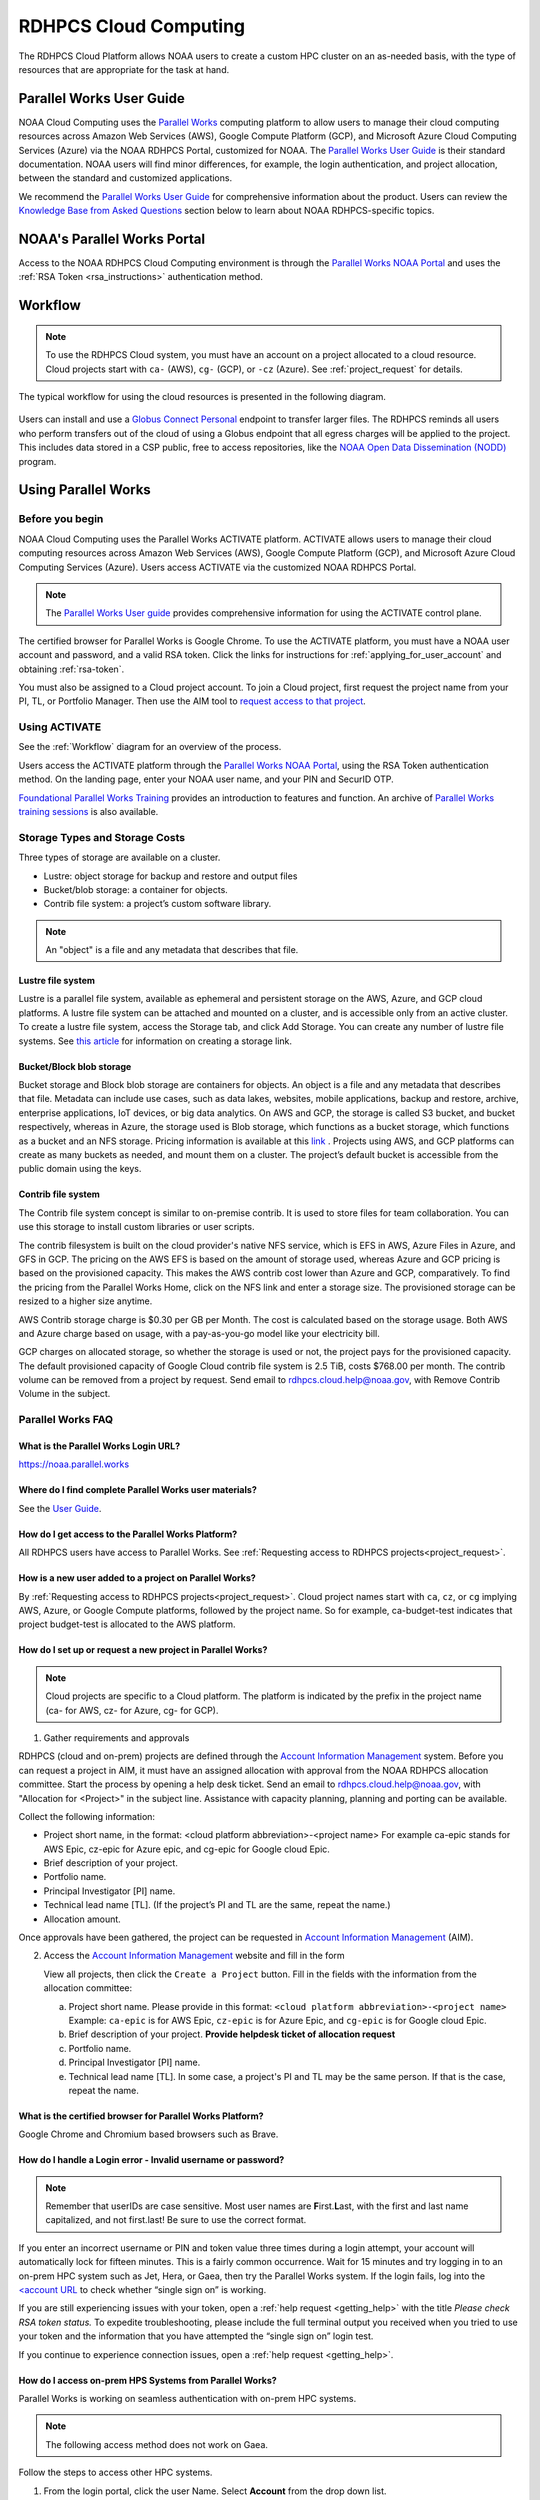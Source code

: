 
.. _cloud-user-guide:

######################
RDHPCS Cloud Computing
######################

The RDHPCS Cloud Platform allows NOAA users to create a custom HPC
cluster on an as-needed basis, with the type of resources that are
appropriate for the task at hand.

.. _Account Information Management:	https://aim.rdhpcs.noaa.gov

Parallel Works User Guide
=========================

NOAA Cloud Computing uses the `Parallel Works
<https://parallelworks.com>`_ computing platform to allow users to
manage their cloud computing resources across Amazon Web Services
(AWS), Google Compute Platform (GCP), and Microsoft Azure Cloud
Computing Services (Azure) via the NOAA RDHPCS Portal, customized for NOAA.
The `Parallel Works User Guide`_ is their standard documentation. NOAA
users will find minor differences, for example, the login
authentication, and project allocation, between the standard and
customized applications.

We recommend the `Parallel Works User Guide <https://parallelworks.com/docs>`_
for comprehensive information about the product. Users can review the
`Knowledge Base from Asked Questions`_ section below
to learn about NOAA RDHPCS-specific topics.

NOAA's Parallel Works Portal
============================

Access to the NOAA RDHPCS Cloud Computing environment is through the
`Parallel Works NOAA Portal <https://noaa.parallel.works>`_ and uses
the :ref:`RSA Token <rsa_instructions>` authentication method.

.. _workflow:

Workflow
========

.. note::

  To use the RDHPCS Cloud system, you must have an account on a
  project allocated to a cloud resource.  Cloud projects start with
  ``ca-`` (AWS), ``cg-`` (GCP), or ``-cz`` (Azure).
  See :ref:`project_request` for details.

The typical workflow for using the cloud resources is presented in the
following diagram.

.. figure:: /images/cloud_processing.jpg
  :alt: typical NOAA compute workflow diagram

.. tab-set::

  .. tab-item:: Log into the Cloud
     :sync: login

      To access the RDHPCS cloud gateway, log into the `Parallel Works NOAA Portal`_

      .. figure:: /images/NOAAcloud.png
        :scale: 50%

      Your username is your RDHPCS NOAA username.
      Your password is your RSA PIN plus the 8 digit code from your RSA token.
      When you are logged in, click **Compute**.

      .. figure:: /images/cgateway.png
        :scale: 65%

      On the Compute tab, notice the following:

      * Power button: Used to start and stop clusters.
      * Node Status indicator: Displays resources currently in use.
      * Status indicator: Displays the cluster status (Active/Stopped)
      * Gear: This button opens a new tab to configure a cluster.
      *  "i" button: Opens a status window with the login node IP address.
      *  Use this IP address to log into the master node.


  .. tab-item:: Configure Cluster
     :sync: configure

      `Create and configure a cluster: <https://parallelworks.com/docs/compute/configuring-clusters>`_

  .. tab-item:: Start Cluster
     :sync: start

      `Start and stop a cluster <https://parallelworks.com/docs/compute/starting-stopping-clusters>`_

  .. tab-item:: Import Data
     :sync: import

      `Data transfer <https://parallelworks.com/docs/storage/transferring-data/aws-s3-buckets>`_

  .. tab-item:: Perform Computations
     :sync: compute

      `Computation <https://parallelworks.com/docs/compute/logging-in-controller>`__

  .. tab-item:: Export Data
      :sync: export

       `Data transfer`_

  .. tab-item:: Shut Cluster Down
     :sync: stop

       `Start and stop a cluster`_

.. _NOAA NODD: https://www.noaa.gov/information-technology/open-data-dissemination

Users can install and use a `Globus Connect Personal
<https://www.globus.org/globus-connect-personal>`_ endpoint to transfer larger
files. The RDHPCS reminds all users who perform transfers out of the cloud of
using a Globus endpoint that all egress charges will be applied to the project.
This includes data stored in a CSP public, free to access repositories, like
the `NOAA Open Data Dissemination (NODD) <NOAA NODD_>`_ program.


Using Parallel Works
====================

Before you begin
----------------

NOAA Cloud Computing uses the Parallel Works ACTIVATE platform. ACTIVATE allows
users to manage their cloud computing resources across Amazon Web Services
(AWS), Google Compute Platform (GCP), and Microsoft Azure Cloud Computing
Services (Azure).  Users access ACTIVATE via the customized NOAA RDHPCS Portal.

.. note::

  The `Parallel Works User guide <https://parallelworks.com/docs>`_ provides comprehensive
  information for using the ACTIVATE control plane.

The certified browser for Parallel Works is Google Chrome. To use the ACTIVATE
platform, you must have a NOAA user account and password, and a valid RSA
token. Click the links for instructions for :ref:`applying_for_user_account`
and obtaining :ref:`rsa-token`.

You must also be assigned to a Cloud project account.  To join a Cloud project,
first request the project name from your PI, TL, or Portfolio Manager. Then use
the AIM tool to `request access to that project
<https://docs.rdhpcs.noaa.gov/accounts/accounts_and_projects.html#request-access-to-rdhpcs-projects>`_.

Using ACTIVATE
--------------

See the :ref:`Workflow` diagram for an overview of the process.

Users access the ACTIVATE platform through the `Parallel Works NOAA Portal`_,
using the RSA Token authentication method.  On the landing page, enter your
NOAA user name, and your PIN and SecurID OTP.


`Foundational Parallel Works Training
<https://drive.google.com/file/d/1Has2qJG6QZsaT3KTKp2VYBKBH4_6hrTO/view?ts=63f3b396>`_
provides an introduction to features and function.
An archive of `Parallel Works training sessions
<https://sites.google.com/d/1QJ-MHpl1y0IEtzQUnIbjF2hUmMNQUMAo/p/1G8V0Mua9Dy7oUJ_wI36NAd3kMuMcHyGM/edit>`_ is also available.

Storage Types and Storage Costs
-------------------------------

Three types of storage are available on a cluster.

- Lustre: object storage for backup and restore and output files
- Bucket/blob storage: a container for objects.
- Contrib file system: a project’s custom software library.

.. note::

  An "object" is a file and any metadata that describes that file.

Lustre file system
^^^^^^^^^^^^^^^^^^

Lustre is a parallel file system, available as ephemeral and persistent storage
on the AWS, Azure, and GCP cloud platforms. A lustre file system can be
attached and mounted on a cluster, and is accessible only from an active
cluster. To create a lustre file system, access the Storage tab, and click Add
Storage. You can create any number of lustre file systems. See `this article
<https://parallelworks.com/docs/storage/creating-storage>`_ for
information on creating a storage link.

Bucket/Block blob storage
^^^^^^^^^^^^^^^^^^^^^^^^^

Bucket storage and Block blob storage are containers for objects. An object is
a file and any metadata that describes that file. Metadata can include use
cases, such as data lakes, websites, mobile applications, backup and restore,
archive, enterprise applications, IoT devices, or big data analytics. On AWS
and GCP, the storage is called S3 bucket, and bucket respectively, whereas in
Azure, the storage used is Blob storage, which functions as a bucket storage,
which functions as a bucket and an NFS storage. Pricing information is
available at this `link <https://aws.amazon.com/s3/pricing/>`_ . Projects using
AWS, and GCP platforms can create as many buckets as needed, and mount them on
a cluster. The project’s default bucket is accessible from the public domain
using the keys.

Contrib file system
^^^^^^^^^^^^^^^^^^^

The Contrib file system concept is similar to on-premise contrib. It is used to
store files for team collaboration. You can use this storage to install custom
libraries or user scripts.

The contrib filesystem is built on the cloud provider's native NFS service,
which is EFS in AWS, Azure Files in Azure, and GFS in GCP. The pricing on the
AWS EFS is based on the amount of storage used, whereas Azure and GCP pricing
is based on the provisioned capacity. This makes the AWS contrib cost
lower than Azure and GCP, comparatively. To find the pricing from the
Parallel Works Home, click on the NFS link and enter a storage size. The
provisioned storage can be resized to a higher size anytime.

AWS Contrib storage charge is $0.30 per GB per Month. The cost is calculated
based on the storage usage. Both AWS and Azure charge based on usage, with a
pay-as-you-go model like your electricity bill.

GCP charges on allocated storage, so whether the storage is used or not, the
project pays for the provisioned capacity. The default provisioned capacity of
Google Cloud contrib file system is 2.5 TiB, costs $768.00 per month. The
contrib volume can be removed from a project by request. Send email to
rdhpcs.cloud.help@noaa.gov, with Remove Contrib Volume in the subject.

Parallel Works FAQ
------------------

What is the Parallel Works Login URL?
^^^^^^^^^^^^^^^^^^^^^^^^^^^^^^^^^^^^^
https://noaa.parallel.works

Where do I find complete Parallel Works user materials?
^^^^^^^^^^^^^^^^^^^^^^^^^^^^^^^^^^^^^^^^^^^^^^^^^^^^^^^
See the `User Guide`_.

How do I get access to the Parallel Works Platform?
^^^^^^^^^^^^^^^^^^^^^^^^^^^^^^^^^^^^^^^^^^^^^^^^^^^

All RDHPCS users have access to Parallel Works. See :ref:`Requesting
access to RDHPCS projects<project_request>`.

How is a new user added to a project on Parallel Works?
^^^^^^^^^^^^^^^^^^^^^^^^^^^^^^^^^^^^^^^^^^^^^^^^^^^^^^^

By :ref:`Requesting access
to RDHPCS projects<project_request>`.  Cloud project names start with
``ca``, ``cz``, or ``cg`` implying AWS, Azure, or Google Compute
platforms, followed by the project name. So for example,
ca-budget-test indicates that project budget-test is allocated to the
AWS platform.

How do I set up or request a new project in Parallel Works?
^^^^^^^^^^^^^^^^^^^^^^^^^^^^^^^^^^^^^^^^^^^^^^^^^^^^^^^^^^^

.. note::

  Cloud projects are specific to a Cloud platform. The platform is indicated by the
  prefix in the project name (ca- for AWS, cz- for Azure, cg- for GCP).

1. Gather requirements and approvals

RDHPCS (cloud and on-prem) projects are defined through the `Account
Information Management`_ system. Before you can request a project in
AIM, it must have an assigned allocation with approval from the NOAA
RDHPCS allocation committee.  Start the process by opening a help desk
ticket. Send an email to rdhpcs.cloud.help@noaa.gov, with "Allocation
for <Project>" in the subject line.  Assistance with capacity planning,
planning and porting can be available.

Collect the following information:

- Project short name,  in the format: <cloud platform abbreviation>-<project
  name> For example ca-epic stands for AWS Epic, cz-epic for Azure epic, and
  cg-epic for Google cloud Epic.
- Brief description of your project.
- Portfolio name.
- Principal Investigator [PI] name.
- Technical lead name [TL]. (If the project’s PI and TL are the same, repeat
  the name.)
- Allocation amount.

Once approvals have been gathered, the project can be requested in
`Account Information Management`_ (AIM).

2. Access the `Account Information Management`_ website and fill in the form

   View all projects, then click the ``Create a Project`` button.
   Fill in the fields with the information from the allocation committee:

   a. Project short name. Please provide in this format: ``<cloud platform abbreviation>-<project name>``
      Example: ``ca-epic`` is for AWS Epic, ``cz-epic`` is for Azure Epic,
      and ``cg-epic`` is for Google cloud Epic.
   b. Brief description of your project.  **Provide helpdesk ticket of
      allocation request**
   c. Portfolio name.
   d. Principal Investigator [PI] name.
   e. Technical lead name [TL]. In some case, a project's PI
      and TL may be the same person. If that is the case, repeat
      the name.

What is the certified browser for Parallel Works Platform?
^^^^^^^^^^^^^^^^^^^^^^^^^^^^^^^^^^^^^^^^^^^^^^^^^^^^^^^^^^
Google Chrome and Chromium based browsers such as Brave.

How do I handle a Login error - Invalid username or password?
^^^^^^^^^^^^^^^^^^^^^^^^^^^^^^^^^^^^^^^^^^^^^^^^^^^^^^^^^^^^^

.. note::

  Remember that userIDs are case sensitive.  Most user names are
  **F**\ irst.\ **L**\ ast, with the first and last name capitalized,
  and not first.last! Be sure to use the correct format.

If you enter an incorrect username or PIN and token value three times
during a login attempt, your account will automatically lock for
fifteen minutes. This is a fairly common occurrence. Wait for 15
minutes and try logging in to an on-prem HPC system
such as Jet, Hera, or Gaea, then try the Parallel Works system. If the
login fails, log into the `<account URL
<https://sso.rdhpcs.noaa.gov/realms/NOAA-RDHPCS/account/>`_ to check
whether “single sign on” is working.

If you are still experiencing issues with your token, open a
:ref:`help request <getting_help>` with the title *Please check RSA
token status.* To expedite troubleshooting, please include the full
terminal output you received when you tried to use your token and the
information that you have attempted the “single sign on” login test.

If you continue to experience connection issues, open a :ref:`help
request <getting_help>`.




How do I access on-prem HPS Systems from Parallel Works?
^^^^^^^^^^^^^^^^^^^^^^^^^^^^^^^^^^^^^^^^^^^^^^^^^^^^^^^^

Parallel Works is working on seamless authentication with on-prem HPC
systems.

.. note::

  The following access method does not work on Gaea.

Follow the steps to access other HPC systems.

1. From the login portal, click  the user Name.  Select **Account**
   from the drop down list.

2. Click the **Authentication** tab.

3. Click on the “SSH Keys” line.

4. Copy the “Key” from the “User Workspace”.

5. Append the public SSH key in the on-prem HPC system's controller
   node's ~/.ssh/authorized_keys file. Save and exit the file.

Repeat this process on all on-prem HPC systems' controller nodes
to establish connections from Parallel Works.

**Subscribe the default template of HPC systems from the Parallel
Works Marketplace**

1. From the login portal, click on the user Name. Select
   **“MARKETPLACE** from the drop down list box.

2. Click on the Fork sign and click the Fork button when prompted.

3. Exit the page.

**Access allowed countries**

USA, India, Mexico, China, Canada, Taiwan, Ethiopia, France, Chile,
Greece, United Kingdom, Korea, Spain, Brazil, Malaysia, Colombia,
Finland, Lebanon, Denmark, Palestinian Territory Occupied,
Netherlands, Japan, and Estonia.

Warning messages from the on-prem system about exceeding quota
^^^^^^^^^^^^^^^^^^^^^^^^^^^^^^^^^^^^^^^^^^^^^^^^^^^^^^^^^^^^^^

Parallel Works will copy programs and data files into your
``$HOME/pw`` directory. This can cause your quota (storage allocation)
to be exceeded when running a workflow.  This can be resolved by
moving that directory to one of your project locations and symlinking
the directory.

For example, if you try to run VSCode workflow on Hera, it will
install software in your ``$HOME/pw`` directory where you have a very
limited quota. To address this issue follow the steps below:

1. Check whether the following directory exists on the on-prem system
where you are getting the quota error from:

  ``$HOME/pw``

If it does, move it to your project space and create a symlink as shown
below:

.. code-block:: shell

  mv $HOME/pw /a/directory/in/your/project/space/pw
  ln -s /a/directory/in/your/project/space/pw $HOME/pw

2. If ``$HOME/pw`` doesn't exist, create a directory in your project
space and create the pw symlink in your home directory as follows:

.. code-block:: shell

  mkdir -p /a/directory/in/your/project/space/pw
  ln -s /a/directory/in/your/project/space/pw $HOME/pw


How do I use the Cost Calculator?
^^^^^^^^^^^^^^^^^^^^^^^^^^^^^^^^^

You can estimate the hourly cost of your experiments from
the Parallel Works(PW) platform. After login on the
platform, click on the “Resources” tab, and double click on
your resource definition. There is a definition tab, where
when you update the required compute and lustre file system
size configuration, the form dynamically shows an hourly
estimate.

You can derive an estimated cost of a single experiment by
multiplying the run time with the hourly cost.

For example, if the hourly estimate is $10, and your
experiment would run for 2 hours then the estimated cost
for your experiment would be $10 multiplied by 2, equals
to $20.

You can derive project allocation cost by multiplying the
run time cost with the number of runs required to complete
the project.

For example, if your project would require a model run 100
times, then multiply that number by a single run cost, the
cost would be 100x$20 = $2,000.00.

Note that there are costs associated with maintaining your
project, like contrib file system, object storage to store
backup, and egress.


How does the Cost Dashboard work?
^^^^^^^^^^^^^^^^^^^^^^^^^^^^^^^^^

Refer to the `user guide <https://parallelworks.com/docs/monitoring-costs>`_.

How do I find a real time cost estimate of my session?
^^^^^^^^^^^^^^^^^^^^^^^^^^^^^^^^^^^^^^^^^^^^^^^^^^^^^^

Cloud vendors publish the cost once every 24 hours, that is
not an adequate measure in an HPC environment. PW Cost
dashboard offers an almost real time estimate of your
session.

Real time estimate is refreshed every 5 minutes on the Cost
dashboard. Click on the Cost link from your PW landing page.
Under the “Time Filter”, choose the second drop down box and
select the value “RT” [Real time]. Make sure the “User
Filter” section has your name. The page automatically
refreshes with the cost details.

How do I estimate core-hours?
^^^^^^^^^^^^^^^^^^^^^^^^^^^^^

As an example, your project requests a dedicated number of HPC
compute nodes or has an HPC system reservation for some
number of HPC compute nodes. Let's say that the
dedicated/reserved nodes have 200 cores and the length of
the dedication/reservation is 1 week (7 days), then the
core-hours used would be 33,600 core-hours (200 cores \* 24
hrs/day \* 7 days).

GCP's GPU to vCPUs conversation can be found `here <https://cloud.google.com/compute/docs/gpus>`__
In GCP, two vCPUs makes one physical core.

So, a2-highgpu-1 has 12 vCPUs that means 6 physical core. If
your job is taking 4 hours to complete so that means the
number of core hours = number of nodes x number of hour x
number of cores = 1 x 4 x 6 = 24 core hours.

PW's cost dashboard is a good tool to find unit cost, and
extrapolate it to estimate usage for PoP.

How do I access the head node from the Parallel Works [PW] web interface?
^^^^^^^^^^^^^^^^^^^^^^^^^^^^^^^^^^^^^^^^^^^^^^^^^^^^^^^^^^^^^^^^^^^^^^^^^

You can connect to the head node from the PW portal, or
Xterm window if you have added your public key in the
resource definition prior to launching a cluster.

If you have not added a public key at the time of launching
a cluster, you can login to the head node by IDE and update
the public key in ~/.ssh/authorized_keys file.

#. From the PW “Compute” dashboard, click on your name with an IP
   address and make a note of it. You can also get the head node IP
   address by clicking the :guilabel:`i` icon of the Resource monitor.
#. Click on the IDE link located on the top right side of
   the PW interface to launch a new terminal.
#. From the menu option “Terminal”, click on the “New
   Terminal” link.
#. From the new terminal, type

    .. code-block:: shell

        $ ssh <Paste the username with IP address>

   and press the enter key.

   This will let you login to the head node from the PW
   interface.

.. Example:

    .. code-block:: shell

        $ ssh First.Last@54.174.136.76
        Warning: Permanently added '54.174.136.76' (ECDSA) to the list of known hosts.


You can use the toggle button to restore lustre file system
setting. You can also resize the LFS at a chunk size
multiple of 2.8 TB.

.. note::

  Be aware that LFS is an expensive storage.

How do I add a workflow to my account?
^^^^^^^^^^^^^^^^^^^^^^^^^^^^^^^^^^^^^^

If you're running a workflow for the first time, you will
need to add it to your account first. From the PW main page,
click the workflow Marketplace button on the top menu bar.
This button should be on the right side of the screen, and
looks like an Earth icon.

How do I ssh to other nodes in my cluster?
^^^^^^^^^^^^^^^^^^^^^^^^^^^^^^^^^^^^^^^^^^

It is possible to ssh to compute nodes in your cluster from
the head node by using the node's hostname. You do not
necessarily need to have a job running on the node, but it
does need to be in a powered on state (most resource
configurations suspend compute nodes after a period of
inactivity)

#. Use ``sinfo``` or ``squeue`` to view active nodes:

    .. code-block::

      $ sinfo
      PARTITION AVAIL TIMELIMIT NODES STATE NODELIST
      compute*  up    infinite      4 idle~ compute-dy-c5n18xlarge-[2-5]
      compute*  up    infinite      1 mix   compute-dy-c5n18xlarge-1

      $ squeue
      JOBID PARTITION NAME USER     ST   TIME  NODES NODELIST(REASON)
      2     compute   bash Matt.Lon  R   0:33  1     compute-dy-c5n18xlarge-1

#. ssh to the compute node

    .. code-block::

      [awsnoaa-4]$ ssh compute-dy-c5n18xlarge-1
      [compute-dy-c5n18xlarge-1]$

Can I set up longer term credentials to access buckets?
^^^^^^^^^^^^^^^^^^^^^^^^^^^^^^^^^^^^^^^^^^^^^^^^^^^^^^^

NOAA RDHPCS recommends the use of Globus for file transfer wherever applicable.
Globus file transfers are secure and auditable.

In Parallel Works, for security reasons the credentials on a bucket last for 12
hours before resetting.

To generate a short term token for a bucket:
""""""""""""""""""""""""""""""""""""""""""""

**Use PW token service**

The PW token lasts up to 24 hours before resetting.  Under this setting, you
can run a cloud provider’s CLI or PW CLI commands. The following example will
generate a token, insert the commands into a file named aws-creds and source
that file.:-

.. code-block:: shell

  $ pw buckets get-token
  s3://noaa-sysadmin-ocio-ca-cloudmgmt > aws-creds; source aws-creds; aws s3 ls $BUCKET_URI

After sourcing it in the environment, you can run aws s3 commands.

You can use either syntax below:

.. code-block:: shell

  $ aws s3://S3_BUCKET_NAME

Or

.. code-block:: shell

  # List all buckets in a namespace
  $ pw buckets ls pw://[namespace]

To generate a PW API key for longer term credentials:
"""""""""""""""""""""""""""""""""""""""""""""""""""""
**Use the PW API key**

See these instructions to `create an PW API key
<https://parallelworks.com/docs/account-settings/authentication#managing-api-keys>`_.

Users can customize the expiration date for their created API keys
for 7, 30, 60, 90 or no expiration days.

By default, the PW CLI is pre-installed on user workspaces, cloud clusters, and
existing clusters. When you connect to an on-prem HPC system through Parallel
Works, the PW CLI commands are available from the controller node.

.. note::

  The PW API key is only relevant to PW based operations.


Follow `these instructions <https://parallelworks.com/docs/cli#api-key>`_
to apply the PW API key in your environment.

Click `here <https://parallelworks.com/docs/cli/pw/buckets>`_ for
PW CLI commands for file transfers.


How can I use the Mamba tool to run Jupyter?
^^^^^^^^^^^^^^^^^^^^^^^^^^^^^^^^^^^^^^^^^^^^

#. Reference :ref:`jupyter_on_rdhpcs_systems` to use or install Mamba with
   miniforge. Place the miniforge installation in a project directory
   or your home directory ``$HOME/miniforge3``.
#. Once mamba is installed, create a new environment and install the jupyterlab
   package into it:

    .. code-block::

        $ mamba create -n mambaenv jupyterlab

#. Set up the workflow form as shown in the image below. The main details are:

 * Toggle 'Install Jupyter-Notebook If Not There?' to No
 * Update the 'Command To Load Jupyter Notebook To The PATH' line to provide
   the path to the conda init script, and activate your environment

.. image:: /images/mambo1.png

4. From here, execute the workflow and get to the Jupyterlab interface:
.. image:: /images/mambo2.png



Using Parallel Works with on-premise HPC Systems
------------------------------------------------

Parallel Works offers seamless authentication with on-premise HPC systems. The
access method through Parallel Works is the same as for any other HPC
systems.

You may use the default template of an HPS system from the Parallel Works
Marketplace.

- From the login portal, click on the user Name.
- Select **MARKETPLACE** from the drop down list box.
- Click on the Fork sign and click the Fork button when prompted. Exit the
  page.

Access the head node from the Parallel Works [PW]
web interface. You can connect to the head node from the PW portal, or Xterm
window, if you have added your public key in the resource definition prior to
launching a cluster. If you have not yet added a public key, you can login to
the head node by IDE and update the public key in ~/.ssh/authorized_keys file.

1. From the PW Compute dashboard, click on your name with an IP address and
   make a note of it. Otherwise, click the  i icon of the Resource monitor to
   get the head node IP address.
2. Click the IDE link (located on the top right side of the PW interface) to
   launch a new terminal.
3. From the Terminal menu, click New Terminal. A new terminal window opens.
4. From the new terminal, type `$ ssh <username with IP address>` and press
   Enter.

This will let you login to the head node from the PW interface.


Example:

.. code-block:: shell

  $ ssh First.Last@54.174.136.76

  Warning: Permanently added ‘54.174.136.76’ (ECDSA) to the list of known hosts.

Running a Jupyterlab Workflow on an On-Prem Controller Node
^^^^^^^^^^^^^^^^^^^^^^^^^^^^^^^^^^^^^^^^^^^^^^^^^^^^^^^^^^^

The Parallel Works ACTIVATE platform includes a Jupyterlab workflow that can
run on on-premise controller nodes. This workflow is available in the ACTIVATE
Marketplace. (See :ref:`workflow-instructions` for an overview.)

Jupyterlab is a great tool. To use it, you will need access to your project
files, and to your virtual environment. Follow these steps to get started:

1. Start a session on the on-prem cluster you want to use.
2. Install the Jupyterlab workflow into your workspace. (You can find the
   Jupyterlab workflow in the Marketplace.) Once that is installed, you will
   see your Jupyterlab workflow icon when you return to the Parallel Works
   Home page. Click this icon.
3. In this dialog select your on-prem cluster session. Click **Execute**.
4. You should now see the Jupyterlab interface. Click on the **Terminal**.

You should see a terminal interface on the on-prem cluster session. In this
session, you can enter a command that will make any virtual environment you
have on this cluster available within Jupyterlab. This command is:

  ``ipython kernel install --user --name=YOUR_ENV_NAME``

where YOUR_ENV_NAME = My_venv.

When you return to the Launcher tab in Jupyterlab, you should now see
options in both the **Notebook** section and the **Console** section that
contain the name of the virtual environment you just added (My_venv, in this
example).

1. Click the **Notebook** icon that contains your environment name.
2. Select **File** from the top command bar, then select
   **Open from Path...**
3. Enter the path to the project you want to work with.

ssh to Nodes Within a Cluster
^^^^^^^^^^^^^^^^^^^^^^^^^^^^^

You can use a node’s hostname to ssh to compute nodes in your cluster from the
head node. You do not need to have a job running on the node, but the node must
be in a powered-on state.

.. note::

  Most resource configurations suspend compute nodes after a period of inactivity.

1.  Use sinfo` or squeue to view active nodes:

.. code-block:: shell

  `$ sinfo
   PARTITION AVAIL TIMELIMIT NODES STATE NODELIST
   compute*  up    infinite   4 idle~ compute-dy-c5n18xlarge-[2-5]
   compute*  up    infinite   1 mix   compute-dy-c5n18xlarge-1``

  $ squeue
  JOBID PARTITION NAME USER     ST   TIME  NODES NODELIST(REASON)
  2     compute   bash Last.Fir  R   0:33  1     compute-dy-c5n18xlarge-1

2. ssh to the compute node

.. code-block:: shell

  [awsnoaa-4]$ ssh compute-dy-c5n18xlarge-1
  [compute-dy-c5n18xlarge-1]$

On-premise HPC system exceeding Quota Warning
^^^^^^^^^^^^^^^^^^^^^^^^^^^^^^^^^^^^^^^^^^^^^

Occasionally, a user user trying to run a workflow received a warning about
exceeding quota in the home file system. For example, if you try to run VSCode
workflow on Hera, it will try to install a bunch of software in the `$HOME/pw`
directory where quota is limited.

If you receive the warning, try the following:

1. Check whether the following directory exists on the on-prem
system where you are getting the quota error from: $HOME/pw 2. If it does, move
it to your project space and create a symlink as shown below:

.. code-block:: shell

  mv $HOME/pw /a/directory/in/your/project/space/pw
  ln -s /a/directory/in/your/project/space/pw $HOME/pw

3. If $HOME/pw doesn’t exist, create a directory in your project space and
   create the pw symlink in your home directory as follows:

.. code-block:: shell

  mkdir -p /a/directory/in/your/project/space/pw
  ln -s /a/directory/in/your/project/space/pw $HOME/pw

Running a Jupyter workflow on a Slurm compute node
--------------------------------------------------

The Parallel Works ACTIVATE platform provides standard scripts, called
workflows, to complete tasks on the platform. A Jupyter workflow is available
in the ACTIVATE Marketplace. (See the Parallel Works documentation for
directions to `add workflows
<https://parallelworks.com/docs/run/workflows/adding-workflows>`_.)

To use the Jupyter workflow on a Slurm compute node, first set a default
working directory for the session. Set the **Directory To Start Jupyter Lab
GUI** value to the path for your session default.

.. image:: /images/jupy1.png

Note the directory listing in Jupyter, as compared to an ssh session:

.. image:: /images/jupy2.png

You will also need to configure your AWS cluster with a partition, using GPU
nodes. Worker nodes in Slurm are divided into partitions based on
instance type, and are provisioned on demand when a job is submitted to the
queue. The default AWS configuration from the marketplace includes two
partitions as a base, "compute" and "batch", as shown below:

.. image:: /images/jupy3.png

You can either reconfigure one of these partitions with an alternate instance
type that has a GPU, or add a new partition to configure from scratch. If you
know you won't use these starter partitions on your cluster, edit the
'compute' partition as needed, then remove the extra 'batch' partition.

Consider the following when you modify the partition:

* Partition name, if you choose something other than 'compute'.
* Instance Type, selecting a GPU node appropriate for your needs. If you're
  uncertain, check the `AWS documentation
  <https://docs.aws.amazon.com/dlami/latest/devguide/gpu.html>`_ for a summary
  of the different GPU instance families available.
* Zone. Select the zone you want to provision the cluster to. This parameter is
  two-pronged and configures both the region (us-east-1) and availability zone
  (b). It’s prudent to stay in the us-east-1 region, as you are likely to incur
  egress charges if you are passing data between your contrib storage (located
  in us-east-1), and a cluster located in a different region. The zone is less
  important, unless you have other storages attached to the cluster and you
  need to minimize your latency. Note that AWS tends to have different instance
  availability in different regions and zones, so this might take some trial
  and error. Also consider that on-demand GPU availability is heavily
  constrained. It's possible that your workflow will fail to start if there's
  not enough capacity to meet your request. If that happens, either
  configure your cluster in a different zone, or just try again
  later.

Once you have your cluster started with the partition configured, you can edit
the workflow form to direct the job to the compute partition instead of the
controller node. This will submit a job to the Slurm scheduler and trigger a
node start.

.. image:: /images/jupy4.png

See `Configuring clusters <https://parallelworks.com/docs/compute/configuring-clusters-v2#partition-settings>`_
for complete information on configuring clusters and partitions.


Authentication Issues
---------------------

Authentication to the PW system can fail for a number of
reasons.

.. note::

  Remember that userIDs are case sensitive. Most are First.Last, with the first
  letter capitalized. Use the correct format, or your login will fail.

.. note::

  If you enter an incorrect username or PIN and token value three times during
  a login attempt, your account will automatically lock for fifteen minutes.
  This is a fairly common occurrence.

To resync your token:

1. Use ssh to login to one of the hosts such as one of Hera/Niagara/Jet, using
   your RSA Token. After the host authenticates once, it will ask you wait for
   the token to change.
2. Enter your PIN + RSA token again after the token has changed. After a
   successful login your token will be re-synched and you should be able
   to proceed.

.. note::

  If you still have issues with your token, open a help
  request with the subject **Please check RSA token status**. To expedite
  troubleshooting, include the full terminal output you received when you
  tried to use your token.

If the RSA token is working and you still cannot login to the PW system, check
whether your workstation is behind a firewall that is blocking access.
If you are connected to a VPN, disconnect the VPN and try again. You may also
experience connection failure if you are trying to access from outside the
United States. If you continue to experience connection issues, open a help
request.

.. note::

  Occasionally, a valid user login attempt will receive an
  **Invalid name or password** error. This can happen when a user token is out of
  sync with the SSO system. Try logging in to an on-prem HPC system like Niagara
  or Hera. If the login fails, log into the account URL to check whether “single
  sign on” is working. If your login still fails, open a cloud help desk case.
  Send email to rdhpcs.cloud.help@noaa.gov, with Login Error in the Subject. In
  the case, include the information that you have attempted the “single sign on”
  login test.

Failed to authenticate agent on remote host for on-prem HPC system login
^^^^^^^^^^^^^^^^^^^^^^^^^^^^^^^^^^^^^^^^^^^^^^^^^^^^^^^^^^^^^^^^^^^^^^^^

If a user receives the error

.. code-block:: shell

  Initiating connection to proxy cert server…
  Proxy certificate server connection initialized
  ..
  Copied CLI to remote host


it may be related to an issue in user's environment.

First, ensure there is a minimum 100 MB free space in the home directory
for the PW agent file to install.  If there’s enough space, perform one of the
following checks:

  1. Remove the https_proxy setting from the .bashrc file. This will stop using
     the proxy for all https traffic.

  2. When you make proxy settings in the .bashrc file, add

  ``export NO_PROXY=noaa.parallel.works``

  This should bypass the proxy for anything on the platform.

Either of these changes should allow the agent to connect back to the platform
to create the connection.
If neither scenario applies, please open a help desk case for
assistance.

Getting Help
============

Please reference the :ref:`RDHPCS Cloud Help Desk <getting_help>` page for
questions or assistance.  In addition, you can use the `quarterly cloud users
question intake
<https://app.smartsheetgov.com/b/form/871515373b844cebba904980245e9b19>`_ form
to send your feedback to the team.


Usage Reports
=============

The Parallel Works `cost dashboard <https://noaa.parallel.works/cost>`_ will
show your project's current costs, and a breakdown of how those costs were
used.

The cloud team also produces a `monthly usage report
<https://sites.google.com/noaa.gov/rdhpc-docs-internal/reports/cloud-usage>`_
that has an overview of costs for all cloud projects.  Those reports are useful
for portfolio managers (PfM) and principal investigators (PI) to monitor
multiple projects in a single spreadsheet.


Cloud Presentations
===================

Occasionally the RDHPCS cloud team and other cloud users give presentations
that we record.  These presentations are available for RDHPCS user consumption
on an `RDHPCS internal site
<https://sites.google.com/noaa.gov/rdhpc-docs-internal/home>`_.


Knowledge Base from Asked Questions
===================================

Please search within this page as the range of information is wide.

General Issues
--------------

How do I open a Cloud help desk ticket?
^^^^^^^^^^^^^^^^^^^^^^^^^^^^^^^^^^^^^^^

Send an email to rdhpcs.cloud.help@noaa.gov. to automatically
open a ticket in the RDHPCS helpdesk system.  The typical response time is
within two hours during normal business hours.

How do I close a Cloud project?
^^^^^^^^^^^^^^^^^^^^^^^^^^^^^^^

To close a project, email rdhpcs.aim.help@noaa.gov to create an AIM
ticket. Make sure that all data are migrated, and custom snapshots are
removed before you send the request to the AIM. If you do not need
data from the referenced project, be sure to include that information
in the ticket so that the support can drop the storage services.

How do I connect the controller node from outside the network?
""""""""""""""""""""""""""""""""""""""""""""""""""""""""""""""

See the Parallel works user guide section `From outside the platform
<https://parallelworks.com/docs/compute/logging-in-controller#outside-the-platform>`__

What are the project allocation usage limits and actions?
"""""""""""""""""""""""""""""""""""""""""""""""""""""""""

- Used allocation at 85% of the budget allocation:

  When an existing project usage reaches 85% of the allocation, the
  Parallel Works [PW] platform sends an email message to principal
  investigator [PI], tech lead [TL] and admin staff.

  - Users can continue to start new clusters and continue the
    currently running clusters.
  - A warning message appears on the PW compute dashboard
    against the project.
  - PI should work with the allocation committee on
    remediation efforts.

- Used allocation at 90% of the budget allocation:

  When an existing project usage reaches 90% of the allocation, the
  Parallel Works platform sends an email message to principal
  investigator, tech lead and admin staff.

  - Users can no longer start a new cluster and may continue the
    currently running clusters, but no new jobs can be started.
  - Users must move data from the contrib and object storage to
    on-premise storage.
  - A “Freeze” message appears on the PW compute dashboard against the
    project.
  - PI should work with the allocation committee on remediation
    efforts.

- Used allocation at 95% of the budget allocation:

  When an existing project usage reaches 95% of the allocation, the
  Parallel Works platform sends an email message to principal
  investigator, tech lead and admin staff.

  - Terminate and remove all computing/cluster resources.
  - Data at buckets will remain available as will data in
    /contrib. However, only data in the object storage will
    be directly available to users.
  - Notify all affected users, PI, Tech Lead, Accounting Lead
    via email that all resources have been removed.
  - Disable the project.

- Used allocation at 99.5% of the budget allocation:

  - Manually remove the project resources.
  - Notify COR/ACORS, PI and Tech Lead, Accounting Lead via
    email all resources have been removed.

How do I request a project allocation or an allocation increase?
^^^^^^^^^^^^^^^^^^^^^^^^^^^^^^^^^^^^^^^^^^^^^^^^^^^^^^^^^^^^^^^^

RDHPCS System compute allocations are determined by the RDHPCS
Allocation Committee (AC). To make a request, complete the
`Allocation Request Form <https://docs.google.com/forms/d/e/1FAIpQLSd7bFdaL2URgfVG542gBKMzyCvV2EQ6FUrPlD_JtbmnRpqeWA/viewform>`_

After you complete the form, create a
Cloud help ticket to track the issue. Send email to
rdhpcs.cloud.help@noaa.gov, copy to gonzalo.lassally@noaa.gov, using
Cloud Allocation Request in the subject line.

Storage functionalities
-----------------------

Cluster runtime notification
^^^^^^^^^^^^^^^^^^^^^^^^^^^^

A cluster owner can set up to send an email notification
based on the number of hours/days a cluster is up. You can
enable the notification from the Parallel Works resource
configuration page and apply it on a live cluster or set as
a standard setting on a resource configuration, so that will
take effect on clusters started using the configuration.

Mounting permanent storage on a cluster
^^^^^^^^^^^^^^^^^^^^^^^^^^^^^^^^^^^^^^^

Your project's permanent storage [AWS s3 bucket, Azure's
Block blob storage, or GCP's bucket] can be mounted on an
active cluster, or set to attach a bucket when starting a
cluster, as a standard setting on a resource configuration.
Having the permanent storage mounted on a cluster allows a
user to copy files from contrib or lustre to a permanent
storage using familiar Linux commands.


Sharing storage between the projects, enhanced capacity, and configuration
^^^^^^^^^^^^^^^^^^^^^^^^^^^^^^^^^^^^^^^^^^^^^^^^^^^^^^^^^^^^^^^^^^^^^^^^^^

Note that the permanent storage and persistent storage must
be started separately before it can be attached to a
cluster. Storage resources can be started from the Compute
dashboard, Storage Resources section.

If you are a user belonging to more than one project, now
you can share storage between the projects. You can attach
other project storage from the resource configuration page.
Note that, a persistent lustre file system must be started
separately before it can be attached to a cluster.

Users may create as many permanent object storage [AWS S3
bucket, Azure's block blob storage, and GCP's bucket], and
lustre file system [ephemeral and persistent storage] on
your Cloud platform.

How do I resize the root disk?
^^^^^^^^^^^^^^^^^^^^^^^^^^^^^^

Open up the resource name definition, click on the \_JSON
tab, add a parameter "root_size" with a value in the
cluster_config section, that fits your need, save and
restart the cluster.

In the below example, the root disk size is set to 256 GiB

 .. code-block::

  "cluster_config": {
    "root_size": "256",

.. _workflow-instructions:

Where do I get detailed Workflow instructions?
^^^^^^^^^^^^^^^^^^^^^^^^^^^^^^^^^^^^^^^^^^^^^^

If you're running a workflow for the first time, you will
need to add it to your account first. From the Parallel
Works main page, click the workflow Marketplace button
located on the top right menu bar, looks like an Earth icon.

Learn more on the `workflow
<https://docs.google.com/document/d/1o2jY2IDuqVbkN3RIDXSMaic5ofi9glJSzlAPsEArhqk>`__


What different storage types and costs are available on the PW platform?
^^^^^^^^^^^^^^^^^^^^^^^^^^^^^^^^^^^^^^^^^^^^^^^^^^^^^^^^^^^^^^^^^^^^^^^^

There are three types of storage available on a cluster,
those are lustre, object storage [ for backup & restore,
output files], and contrib file system [a project's custom
software library].

**Lustre file system**

Parallel file system, available as ephemeral, and persistent
storage on the AWS and Azure cloud platforms. You can
create as many lustre file systems as you want from the PW
Storage tab by selecting the “add storage” button.

Refer the user guide section on `adding storage
<https://parallelworks.com/docs/storage>`__

Cost for lustre storage can be found at the definition
page when creating storage.

Lustre file system can be attached and mounted on a
cluster. It is accessible only from an active cluster.

**Bucket/Block blob storage**

A bucket or Block blob storage is a container for objects.
An object is a file and any metadata that describes that
file.

Use cases, such as data lakes, websites, mobile
applications, backup and restore, archive, enterprise
applications, IoT devices, and big data analytics.

On AWS, and GCP, the storage is called S3 bucket, and
bucket respectively, whereas in Azure, the storage used is
Block blob storage, which functions as a bucket and an NFS
storage.

AWS S3 bucket pricing [us-east-1]: $0.021 per GB per
Month. The cost is calculated based on the storage usage.
For example, 1 PB storage/month will cost $21,000.

Check `AWS Pricing <https://aws.amazon.com/s3/pricing/>`__

Azure object storage and contrib file system are the
storage type. The pricing for the first 50 terabyte (TB) /
month is $0.15 per GB per Month. The cost is calculated
based on the storage usage. See: Azure Pricing

Google cloud bucket storage pricing: Standard storage
cost: $0.20 per GB per Month. The cost is calculated based
on the storage usage. See: Cloud Bucket pricing

Projects using AWS, and GCP platforms can create as many
buckets as needed, and mount on a cluster. Project's
default bucket is accessible from the public domain using
the keys.

**Contrib file system**

Contrib file system concept is similar to on-prem contrib,
used to store files for team collaboration. This storage can
be used to install custom libraries or user scripts.

AWS Contrib storage [efs] pricing [us-east-1]: $0.30 per
GB per Month. The cost is calculated based on the storage
usage. See: AWS Pricing

Azure contrib cost is explained above in the block blob
storage section.

Both AWS and Azure charge based on the usage, as a
pay-as-you-go model like your electric bill. **GCP charges
on allocated storage, so whether the storage is used or not,
the project pays for the provisioned capacity.**

The default provisioned capacity of Google Cloud contrib
file system is 2.5 TiB, costs $768.00 per month. The contrib
volume can be removed from a project by request, email to
rdhpcs.cloud.help@noaa.gov [ OTRS ticket on RDHPCS help.]

Reference on data egress charges
""""""""""""""""""""""""""""""""

AWS

Traffic between regions will typically have a $0.09 per GB
charge for the egress of both the source and destination.
Traffic between services in the same region is charged at
$0.01 per GB for all four flows.

AWS's monthly data transfer costs for outbound data to the
public internet are $0.09 per GB for the first 10 TB,
dropping to $0.085 per GB for the next 40 GB, $0.07 per GB
for the next 100 TB, and $. 05/GB greater than 150 TB.

`Azure
<https://azure.microsoft.com/en-us/pricing/details/bandwidth/>`_`

`GCP <https://cloud.google.com/network-tiers/pricing>`_

Quota limits
^^^^^^^^^^^^

Current quota limit on the platforms:

AWS: TBD

`Azure <https://docs.google.com/spreadsheets/d/1lTf9ogByOgfuiNWUSfqDM_u8JUvEBl1E/edit?usp=sharing&ouid=106919639514646813673&rtpof=true&sd=true>`_

GCP: TBD

AWS GPU types and Availability Zones Guidance
^^^^^^^^^^^^^^^^^^^^^^^^^^^^^^^^^^^^^^^^^^^^^

Use P series for deep learning and AI tasks.

**P5 [Nvidia H100]: available in the following availability zones**

* us-east-1f
* us-east-2c
* us-east-2a
* us-east-2b

**P4 [Nvidia A100]: available in the following availability zones:**

* us-east-1c
* us-east-1b
* us-east-1a
* us-east-2a
* us-east-2b

**P3 [Nvidia Tesla V100] : available in the following availability zones:**

* us-east-1d
* us-east-1b
* us-east-1e
* us-east-1c
* us-east-1a
* us-east-1f
* us-east-2c
* us-east-2b
* us-east-2a

**G3 [Nvidia Tesla M60] (graphics processing) available in the following
availability zones:**


* us-east-1e
* us-east-1c
* us-east-1b
* us-east-1f
* us-east-1d
* us-east-1a

**G4ad [AMD Radeon Pro V520] for graphics processing available in the
following availability zones:**

* us-east-1c
* us-east-1a
* us-east-1b
* us-east-1d
* us-east-2a
* us-east-2b
* us-east-2c

**G5 [Nvidia A10G Tensor Core] for graphics and machine learning, available in
the following availability zones:**

* us-east-1d
* us-east-1b
* us-east-1c
* us-east-1a
* us-east-1f
* us-east-2b
* us-east-2c
* us-east-2a.

**G6 [Nvidia L4 Tensor Cores] for graphics and machine learning available in
the following availability zones:**

* us-east-1a
* us-east-1c
* us-east-1b
* us-east-1d
* us-east-2c
* us-east-2a
* us-east-2b

.. note::

  We currently have a quota for 2,400 vCPUs. On-demand availability depends on
  availability at a given time in the market, and is outside our control.
  Users may want to try different availability zones to acquire GPUs.

Why does the remote desktop show multiple xterm terminals, and/or xclocks?
^^^^^^^^^^^^^^^^^^^^^^^^^^^^^^^^^^^^^^^^^^^^^^^^^^^^^^^^^^^^^^^^^^^^^^^^^^

This issue can be caused by an error in the ``$HOME/.vnc/xstartup`` file.
To correct it, edit the file, keeping the following lines:

.. code-block:: shell

  /bin/sh
  unset SESSION_MANAGER
  unset DBUS_SESSION_BUS_ADDRESS
  /etc/X11/xinit/xinitrc

If user doesn't want xclock or the terminal to start automatically, run the
following to reset:


  ``touch ~/.Xclients``

A PW session that shows "Running" isn't accessible and there's no log error
^^^^^^^^^^^^^^^^^^^^^^^^^^^^^^^^^^^^^^^^^^^^^^^^^^^^^^^^^^^^^^^^^^^^^^^^^^^

This typically occurs when the system runs out of resources, usually due
to an out-of-memory situation. The display rolls back to requested since the
instance is no longer reachable, and it's waiting for status updates from the
instance. Sometimes the out-of-memory killer will kick in and clean up some
processes to allow the system to continue functioning, but this event isn't
guaranteed to clean up quickly, or to leave the system in a functional state
after cleanup when it does run.

To work around this, if your workflow allows it,
increase the size of the instance, or add a compute
partition and send the work off to worker nodes.




Clusters and snapshots
----------------------

Cluster Cost types explained
^^^^^^^^^^^^^^^^^^^^^^^^^^^^

There are several resource types that are part of a user
cluster.

We are working on adding more clarity on the resource cost
type naming and cost. Broadly, the following cost types are
explained below.

:UnknownUsageType: Network costs related virtual private network. See
    the `Google CSP <https://cloud.google.com/vpc/network-pricing>`__
    and `Amazon AWS
    <https://aws.amazon.com/blogs/architecture/overview-of-data-transfer-costs-for-common-architectures/>`__
    documentation for more information.

:Other Node: Controller node cost.

:Storage-BASIC_SSD: On the Google cloud, “contrib” volume billing is
    based on the allocated storage. Contrib volume allocated storage
    2.5TB. On other cloud platforms, the cost is based on the storage
    used.

:Storage-Disk: Boot disk and apps volume disk cost.

How do I resize my resource cluster size?
"""""""""""""""""""""""""""""""""""""""""

The default CSP resource definition in the platform is
fv3gfs model at 768 resolution 48-hours best performance
optimized benchmark configuration.

From the PW platform top ribbon, click on the “Resources”
link.

Click on the edit button of a PW v2 cluster [aka elastic
clusters, CSP slurm] resource definition.

By default, there are two partitions, “Compute” and “batch”
as you can see on the page. You can change the number of
partitions based on your workflow.

From the resource definition page, navigate to the compute
partition.

Max Node Amount parameter is the maximum number of nodes in
a partition. You can change that value to a non-zero number
to resize the compute partition size.

You may remove the batch partition by clicking on the
“Remove Partition” button. You can also edit the value for
Max Node Count parameter to resize this partition.

Lustre filesystem is an expensive resource. You can disable
the filesystem or resize it. The default lustre filesystem
size is about 14TiB.

Keeping the bucket and cluster within the same region to lower latency and Cost
^^^^^^^^^^^^^^^^^^^^^^^^^^^^^^^^^^^^^^^^^^^^^^^^^^^^^^^^^^^^^^^^^^^^^^^^^^^^^^^

Moving data between regions within a cloud platform will incur cost.
For example, if the cluster and the bucket you were copying to exist in
different regions, the cloud provider will charge for every bite that
leaves.

It is possible to provision your own buckets from the PW
platform storage menu. This would also have the benefit of reducing
the overall time you spend transferring data, since it has less
distance to travel. If you have any further questions about this,
please open a help desk ticket. We'd also be happy to work with you.
Join one of the cloud office hours to ask questions.


How do I create a custom [AMI, Snapshot, Boot disk, or machine] image?
^^^^^^^^^^^^^^^^^^^^^^^^^^^^^^^^^^^^^^^^^^^^^^^^^^^^^^^^^^^^^^^^^^^^^^

If a user finds specific packages are not present in the
base boot image, the user can add it by creating own custom
image. Follow the steps to create a custom snapshot.

Refer the user guide to learn how to `create a
snapshot <https://parallelworks.com/docs/account-settings/cloud-snapshots>`__

After a snapshot is created, the next step is to reference

it in the cluster Resource configuration.

From the Parallel Works banner, click on the “Compute” tab,
and double click on the resource link to edit it.

From the Resource Definition page, look for the “Controller
Image” name. Select your newly created custom snapshot name
from the drop down list box.

Scroll down the page to the partition section. Change the
value of "Elastic Image" to your custom image. If you have
more than one partitions, then change "Elastic Image" value
to your custom image name.

Click on the “Save Resource” button located on the top right
of the page.

Now launch a new cluster using the custom snapshot from the
“Compute” page. After the cluster is up, verify the
existence of custom installed packages.

How can I automatically find the hostname of a cluster?
^^^^^^^^^^^^^^^^^^^^^^^^^^^^^^^^^^^^^^^^^^^^^^^^^^^^^^^

By default, the host names are always going to be different
each time you start a cluster.

You can find CSP information using the :envvar:`PW_CSP` variable, as
in the example:

.. code-block:: shell

    $ echo $PW_CSP
    google

There are a few other :envvar:`PW_*` vars that you may find useful:

:PW_PLATFORM_HOST:
:PW_POOL_ID:
:PW_POOL_NAME:
:PWD:
:PW_SESSION_ID:
:PW_SESSION:
:PW_USER:
:PW_GROUP:
:PW_SESSION_LONG:
:PW_CSP:

How do I setup an ssh tunnel to my cluster?
^^^^^^^^^^^^^^^^^^^^^^^^^^^^^^^^^^^^^^^^^^^

ssh tunnels are a useful way to connect to services running
on the head node when they aren't exposed to the internet.
The Jupyterlab and R workflows available on the PW platform
utilize ssh tunnels to allow you to connect to their
respective web services from your local machine's web
browser.

Before setting up an ssh tunnel, it is probably a good idea
to verify standard ssh connectivity to your cluster (see how
do I connect to my cluster). Once connectivity has been
verified, an ssh tunnel can be setup like so:

Option 1: ssh CLI

.. code-block:: shell

  $ ssh -N -L <local_port>:<remote_host>:<remote_port> <remote_user>@<remote_host>

example:

.. code-block:: shell

  $ ssh -N -L 8888:userid-gclustera2highgpu1g-00012-controller:8888 userid@34.134.251.102

In this example, I am tunneling port 8888 from the host
'userid-gclustera2highgpu1g-00012-controller' to port 8888
on my local machine. This lets me direct my browser to the
URL 'localhost:8888' and see the page being served by the
remote machine over that port.

How do I turn off Lustre filesystem from the cluster?
^^^^^^^^^^^^^^^^^^^^^^^^^^^^^^^^^^^^^^^^^^^^^^^^^^^^^

From the Resources tab, select a configuration and click the
edit link.

Scroll down the configuration page to the "Lustre file
system" section. Use the toggle button to "No" to turn off
the lustre file system [LFS]. This setting lets you create a
cluster without a lustre file system.

How do I activate conda at cluster login?
^^^^^^^^^^^^^^^^^^^^^^^^^^^^^^^^^^^^^^^^^

Running conda init bash will setup the ~/.bashrc file so it
will activate the default environment when you login.

If you want to use a different env than what is loaded by
default, you could run this to change the activation:

.. code-block:: shell

  $ echo "conda activate <name_of_env>" >> ~/.bashrc

Since your .bashrc shouldn't really change much, it might be
ideal to set the file up once and then back it up to your
contrib (somewhere like
/contrib/First.Last/home/.bashrc), then your user boot
script could simply do:

.. code-block:: shell

  $ cp /contrib/First.Last/home/.bashrc ~/.bashrc

or

.. code-block:: shell

  $ ln -s /contrib/First.Last/home/.bashrc ~/.bashrc

How do I create a resource configuration?
^^^^^^^^^^^^^^^^^^^^^^^^^^^^^^^^^^^^^^^^^

If your cluster requires lustre file system [ephemeral or
persistent], or additional storage for backup, start at the
"Storage" section and then use the "Resource" section.

`Managing the Storage: <https://parallelworks.com/docs/storage>`_

How do I enable run time alerts on my cluster?
^^^^^^^^^^^^^^^^^^^^^^^^^^^^^^^^^^^^^^^^^^^^^^

You can enable this functionality on your active or new
cluster. This setup will help you send a reminder when your
cluster is up a predefined number of hours.

You can turn on this functionality when creating a new
resource name. When you click on the “add resource” button
under the “Resource”, you find the run time alert option.

You can enable this functionality on a running cluster, by
navigating to the “properties” tab of your resource name
under the “Resource” tab.

`Reference <https://docs.parallel.works>`__

Missing user directory in the group's contrib volume
^^^^^^^^^^^^^^^^^^^^^^^^^^^^^^^^^^^^^^^^^^^^^^^^^^^^

A user directory on a group's contrib volume can only be
created by an owner of a cluster, as the cluster owner only
has "su" access privilege. Follow the steps to create a
directory on contrib.

#. Start a cluster. Only the owner has the sudo su
   privilege to create a directory on contrib volume.
#. Start a cluster, login to the controller node, and
   create your directory on the contrib volume.

Start a cluster by clicking on the start/stop button

When your cluster is up, it shows your name with an IP
address. Click on this link that copies username and IP
address to the clipboard.

Click on the IDE button located top right on the ribbon.

Click on the 'Terminal' link and select a 'New Terminal'

SSH into the controller node by pasting the login
information from the clipboard.

 .. code-block::

  $ ssh User.Name<IP address>

List your user name and group:

 .. code-block::

  $ id
  uid=12345(User.Id) gid=1234(grp)
  groups=1234(grp)
  context=unconfined_u:unconfined_r:unconfined_t:s0-s0:c0.c1023

 .. code-block::

  $ sudo su -
  [root@awsv22-50 ~]$
  [root@awsv22-50 ~]$ cd /contrib
  [root@awsv22-50 contrib]$
  [root@awsv22-50 contrib]$ mkdir User.Id
  [root@awsv22-50 contrib]$ chown User.Id:grp User.Id
  [root@awsv22-50 contrib]$ ls -l
  drwxr-xr-x. 2 User.Id grp 6 May 12 13:06 User.Id

Your directory with access permission is now complete.

Your directory is now accessible from your group's clusters.
Contrib is a permanent storage for your group.

You may shutdown the cluster if the purpose was to create
your contrib directory.

Why does the owner's home directory differ from the shared users' directory?
^^^^^^^^^^^^^^^^^^^^^^^^^^^^^^^^^^^^^^^^^^^^^^^^^^^^^^^^^^^^^^^^^^^^^^^^^^^^

Every cluster is set up where the owner of it has an
ephemeral home directory that isn't linked from contrib, but
on multi-user clusters, all additional users that are added
do get home linked from contrib.

The projects using Google cloud can request to drop their
contrib volume to save cost. Google charges on provisioned
nfs capacity, whereas others charge on the used storage.

So when people start clusters in some cases they may not
have a contrib dir so owners don't want to link home
directory to their contrib directory.

What are “Compute” and “Batch” sections in a cluster definition?
^^^^^^^^^^^^^^^^^^^^^^^^^^^^^^^^^^^^^^^^^^^^^^^^^^^^^^^^^^^^^^^^

The sections “Compute” and “Batch” are partitions. You may
change the partition name at the name field to fit your
naming convention. The cluster can have many partitions with
different images and instance types, and can be manipulated
at the “Code” tab.

You may resize the partitions by updating "max_node_num", or
remove batch partition to fit your model requirements.

Default Partition details.

 .. code-block:: cfg

  PartitionName=compute
  Nodes=userid-azv2-00115-1-[0001-0096] MaxTime=INFINITE
  State=UP Default=YES OverSubscribe=NO

  PartitionName=batch Nodes=firstlast-azv2-00115-2-[0001-0013]
  MaxTime=INFINITE State=UP Default=NO OverSubscribe=NO

How do I manually shutdown the compute nodes?
^^^^^^^^^^^^^^^^^^^^^^^^^^^^^^^^^^^^^^^^^^^^^

 .. code-block:: shell

  $ sinfo
  PARTITION AVAIL TIMELIMIT NODES STATE NODELIST
  compute\* up    infinite  144   idle~ userid-gcp-00141-1-[0001-0144]
  batch     up    infinite  8     idle~ userid-gcp-00141-2-[0003-0010]
  batch     up    infinite  2     idle  userid-gcp-00141-2-[0001-0002]

In this case, there are two nodes that are on and idle
(userid-gcp-00141-2-[0001-0002]) You can ignore the
nodes with a ~ next to their state. That means they are
currently powered off.

You can then use that list to stop the nodes:

 .. code-block:: shell

  $ sudo scontrol update nodename=userid-gcp-00141-2-[0001-0002] state=power_down

How to sudo in as root or a role account on a cluster?
^^^^^^^^^^^^^^^^^^^^^^^^^^^^^^^^^^^^^^^^^^^^^^^^^^^^^^

The owner of a cluster can sudo in as root and grant sudo
privilege to the project members by adding their user id in
the sudoers file.

Only the named cluster owner can become root. If the cluster
owner is currently su'd as another user, they will need to
switch back to their regular account before becoming root.

Sudoers file is: ls -l /etc/sudoers

Other project members' user id can be found at /etc/passwd
file. You may update this file manually or by bootstrap
script, the change is taken effect immediately.

Example:

 .. code-block:: shell

  $ echo "User.Id ALL=(ALL) NOPASSWD:ALL" | sudo tee /etc/sudoers.d/100-User.Id

Assuming the cluster setup as multi-user in the resource
definition, and in the sharing tab, view and edit button are
selected.

How do I enable a role account?
^^^^^^^^^^^^^^^^^^^^^^^^^^^^^^^

A role account is a shared workspace for project members on
a cluster. By su'd to a role account, project members can
manage and monitor their jobs.

There are two settings that must be enabled prior on a
resource definition in order to create a role account in a
cluster. On the resource definition page, select the "Multi
User" tab to "Yes", and from the "Sharing" tab, check the
"View and Edit" button.

The command to find the name of your project's role account
from /etc/passwd is.

 .. code-block::

  $ grep -i role /etc/passwd

Bootstrap script example
""""""""""""""""""""""""

By default bootstrap script changes only runs on the MASTER
node of a cluster.

To run on all nodes (master and compute) have your user
script first line be ALLNODES.

The following example script installs a few packages, and
reset the dwell time from 5 minutes to an hour on the
controller and compute nodes. Do not add any comments on the
bootstrap script, as that would cause in code execution
failure.

 .. code-block:: shell

  ALLNODES

  set +x set -e

  echo "Starting User Bootstrap at $(date)"

  sudo rm -fr /var/cache/yum/\*
  sudo yum clean all

  sudo yum groups mark install "Development Tools" -y
  sudo yum groupinstall -y "Development Tools"

  sudo yum --setopt=tsflags='nodocs' \
           --setopt=override_install_langs=en_US.utf8 \
           --skip-broken \
           install -y awscli bison-devel byacc bzip2-devel \
                      ca-certificates csh curl doxygen emacs expat-devel file \
                      flex git gitflow git-lfs glibc-utils gnupg gtk2-devel ksh \
                      less libcurl-devel libX11-devel libxml2-devel lynx \
                      lz4-devel kernel-devel make man-db nano ncurses-devel \
                      nedit openssh-clients openssh-server openssl-devel pango \
                      pkgconfig python python3 python-devel python3-devel \
                      python2-asn1crypto pycairo-devel pygobject2 \
                      pygobject2-codegen python-boto3 python-botocore \
                      pygtksourceview-devel pygtk2-devel pygtksourceview-devel \
                      python2-netcdf4 python2-numpy python36-numpy \
                      python2-pyyaml pyOpenSSL python36-pyOpenSSL PyYAML \
                      python-requests python36-requests python-s3transfer \
                      python2-s3transfer scipy python36-scipy python-urllib3 \
                      python36-urllib3 redhat-lsb-core python3-pycurl screen \
                      snappy-devel squashfs-tools swig tcl tcsh texinfo \
                      texline-latex\* tk unzip vim wget
  echo "USER=${USER}"
  echo "group=$(id -gn)"
  echo "groups=$(id -Gn)"

  sudo sed -i 's/SuspendTime=300/SuspendTime=3600/g' /mnt/shared/etc/slurm/slurm.conf
  if [ $HOSTNAME == mgmt\* ]; then
    sudo scontrol reconfigure
  fi

  sudo sacctmgr add cluster cluster -i
  sudo systemctl restart slurmdbd
  sudo scontrol reconfig

  echo "Finished User Bootstrap at $(date)"

How can I configure a CentOS Cluster to use Rocky 8 (latest)
^^^^^^^^^^^^^^^^^^^^^^^^^^^^^^^^^^^^^^^^^^^^^^^^^^^^^^^^^^^^

If you have already made extensive modifications to your cluster’s definition,
you may prefer to revert the required settings by hand without loading a config
from the Marketplace. There are two primary settings that need to be updated,
the OS image Rocky 8 (latest), and the ``/apps`` disk snapshot. Keep in mind
that the OS image will need to be set on the controller and every partition you
have configured on the cluster.

From the CentOS cluster configuration, find the ``Image*`` dropdown under the
Controller settings and select the image.

.. image:: /images/Rocky81.png

Follow the same procedure on each compute partition to select the
Rocky 8 (latest) image under the ``Elastic Image*`` dropdown:

.. image:: /images/Rocky82.png

The software and modules under ``/apps`` were built specifically for their
target operating systems, so the Rocky 8 disk also needs to be selected.

.. image:: /images/rocky83.png

Click **Save Changes**.

We recommend that you also replace any existing CentOS 7 based persistent
Lustre resources to use Rocky 8 as well. The suggested method to do this is to
duplicate your existing storage configuration, and copy your data to the new
Lustre, either by copying directly from the old storage, or by syncing it with
a bucket. Once you have verified that all of your data has been migrated, you
can shut down the old file system. If your data is backed up to a bucket
already, you can also re-provision your existing Lustre configuration and
re-sync the data.

Automate startup/shutdown for a group of clusters [CI/CD] in Parallel Works
^^^^^^^^^^^^^^^^^^^^^^^^^^^^^^^^^^^^^^^^^^^^^^^^^^^^^^^^^^^^^^^^^^^^^^^^^^^

You can use the Parallel Works REST API to start a group of clusters, wait for
their master node IP addresses, and then run ssh commands using the fetched IP
addresses of the started master nodes. For details, click the Parallel
Works `repository <https://github.com/parallelworks/pw-cluster-automation>`_
link, then scroll down for Cluster Automation information.

How to transfer files from a workstation to a Cloud cluster
^^^^^^^^^^^^^^^^^^^^^^^^^^^^^^^^^^^^^^^^^^^^^^^^^^^^^^^^^^^

Using the Parallel Works' menu Editor, you can used the Explorer function to
transfer files between workstation and cluster. Currently this requires an
additional mapping of the targeted file system in the cluster configuration.
The target file system is where you would like to have the files copied, and it
can be a bucket, NFS or contrib filesystem. To set up the advanced setting
change:

#. Select a cluster configuration, then select the **Edit** option.
#. Scroll all the way down, and click **Advanced Settings**.
#. In the Advanced settings form, scroll down to the
   link **User workspace mount points**.

Map the Home, Bucket or Contrib as illustrated below:


.. image:: /images/542-1.png
   :scale: 75%


4. From the top menu, click **Save Changes**.
5. Launch the cluster.
6. Once the cluster is up, open the Editor menu, and locate your cluster name
   in the Explorer, as illustrated below:

.. image:: /images/542-1.png
   :scale: 75%

7. Use the Explorer File menu to upload or download files.

Data Transfer
-------------

AWS CLI aws installation on an on-prem system. files transfer to a cloud bucket
^^^^^^^^^^^^^^^^^^^^^^^^^^^^^^^^^^^^^^^^^^^^^^^^^^^^^^^^^^^^^^^^^^^^^^^^^^^^^^^

Follow the steps to install the aws tool on your home directory.

.. code-block:: shell

  $  curl "https://awscli.amazonaws.com/awscli-exe-linux-x86_64.zip" -o "awscliv2.zip"
  $ unzip awscliv2.zip
  $ cd aws
  $ ./install -i ~/.local/aws-cli -b ~/.local/bin

You can now run: ``$HOME/.local/bin/aws --version``

.. code-block:: shell

  $ aws --version
  aws-cli/2.15.57 Python/3.11.8 Linux/4.18.0-477.27.1.el8_8.x86_64 exe/x86_64.rocky.8

.. note::

  Locate your project's access and secret keys and access instructions

From PW's home page, inside the "Storage Resources" section, locate
your project's bucket. Click on the key icon to find the bucket name,
keys and sample command to access the bucket.

.. code-block:: shell

  $ aws s3 cp fileName.txt s3://$BUCKET_NAME/file/in/bucket.txt

Example:

.. code-block:: shell

  $ aws s3 ls s3://noaa-sysadmin-ocio-ca-cloudmgmt

Azure azcopy install on an on-prem system. Files transfer to a cloud bucket
^^^^^^^^^^^^^^^^^^^^^^^^^^^^^^^^^^^^^^^^^^^^^^^^^^^^^^^^^^^^^^^^^^^^^^^^^^^

Over time, the AzCopy download link will point to new versions of
AzCopy. If your script downloads AzCopy, the script might stop working
if a newer version of AzCopy modifies features that your script
depends upon.

To avoid these issues, obtain a static (unchanging) link to the
current version of AzCopy. That way, your script downloads the same
exact version of AzCopy each time that it runs.

To obtain the link, run this command:

.. code-block:: shell

  $ curl -s -D- https://aka.ms/downloadazcopy-v10-linux | awk -F ': ' '/^Location/ {print $2}'

You get a result with a link similar to
``https://azcopyvnext.azureedge.net/releases/release-10.24.0-20240326/azcopy_linux_amd64_10.24.0.tar.gz``.

You can use that URL in the commands below to download and untar the
AzCopy utility:

.. code-block:: shell

  $ azcopy_url=https://azcopyvnext.azureedge.net/releases/release-10.24.0-20240326/azcopy_linux_amd64_10.24.0.tar.gz && \
      curl -o $(basename $azcopy_url) $azcopy_url && \
      tar -xf $(basename $azcopy_url) --strip-components=1

This will leave the ``azcopy`` tool in the current directory, which
you can then copy to any directory.

**Locate your project's credentials and access instructions**

From PW's home page, inside the "Storage Resources" section locate
your project's bucket. Click on the key icon to find the bucket name,
keys and sample command to access the bucket.

Please refer to the `AzCopy guide
<https://learn.microsoft.com/en-us/azure/storage/common/storage-ref-azcopy-copy>`_ for information on how to use AzCopy.


GCP gcloud install on an on-prem, and files transfer to a cloud bucket
^^^^^^^^^^^^^^^^^^^^^^^^^^^^^^^^^^^^^^^^^^^^^^^^^^^^^^^^^^^^^^^^^^^^^^

Download and extract the tool.

.. code-block:: shell

  $ curl -O https://dl.google.com/dl/cloudsdk/channels/rapid/downloads/google-cloud-cli-477.0.0-linux-x86_64.tar.gz

To extract the contents of the file to your file system (preferably to
your home directory), run the following command:

.. code-block:: shell

  $ tar -xf google-cloud-cli-477.0.0-linux-x86_64.tar.gz

Add the gcloud CLI to your path. Run the installation script from the
root of the folder you extracted to using the following command:

.. code-block:: shell

  $ ./google-cloud-sdk/install.sh

Start a new terminal and check gcloud tool in the access path:

.. code-block:: shell

  $ which gcloud
  ~/google-cloud-sdk/bin/gcloud

From PW's home page, inside the "Storage Resources" section locate
your project's bucket. Click on the key icon to find the bucket name,
keys and sample command to access the bucket.

How do I transfer data to/from the Cloud?
^^^^^^^^^^^^^^^^^^^^^^^^^^^^^^^^^^^^^^^^^

The recommended system for data transfers to/from NOAA RDHPCS systems
is the Niagara Untrusted DTN especially if the data transfers is being
done from/to the HPSS system.

If data is on Hera, the user will have to use 2-copy transfers, by
first transferring to Niagara and then pulling the data from the
Cloud, or use the utilities mentioned in the next section.

AWS CLI, available on Hera/Jet/Niagara, can be used on RDHPCS systems
to push and pull data from the S3 buckets.  Please load the
"aws-utils" module.

.. code-block:: shell

    module load aws-utils

How do I use scp from a Remote Machine to copy to a bucket?
^^^^^^^^^^^^^^^^^^^^^^^^^^^^^^^^^^^^^^^^^^^^^^^^^^^^^^^^^^^

1. Create a cloud cluster configuration, and in the attached storage
section include bucket storage, note the mounted file system name
given for the bucket.


2. Ensure your public SSH key is added to the `Parallel Works system
   <https://parallelworks.com/docs/account-settings/authentication#managing-ssh-keys>`_.

3. Start the cloud cluster, and when the cluster is up note the
   cluster connect string.


4. From the on-prem system, use the scp command to transfer files to
   the mounted bucket on the cluster.

How do I use Azure CLI?
^^^^^^^^^^^^^^^^^^^^^^^

Azure uses the azcopy utility to push and pull data into their cloud
object store buckets. The azcopy utility can be installed standalone
or as part of the larger az cli. The “azcopy” command can run either
from the user's local machine or the RDHPCS systems, such as Niagara,
mentioned in the next section. The gsutil utility is already
preinstalled on clusters launched through Parallel Works.

The azcopy utility becomes available on RDHPCS systems once the module
"azure-utils" has been loaded. To do that, run the command:

.. code-block:: shell

    module load azure-utils

It can be installed on your local machine/desktop by installing the
binary at the link below as documented below:

.. code-block:: shell

  wget -O azcopy.tgz https://aka.ms/downloadazcopy-v10-linux
  tar xzvf azcopy.tgz

  # add the azcopy directory to your path or copy the “azcopy”
  executable to a desired location export
  PATH=$PATH:$PWD/azcopy_linux_amd64_10.9.0 </pre>

How do I use GCP gsutil CLI to copy files?
""""""""""""""""""""""""""""""""""""""""""

The GCP command line utility is ``gsutil``. PW OS image has the GCP
utility ``gsutil`` installed.  Follow the instructions at this link to
copy files to Google bucket:

`GSUtil commands <https://cloud.google.com/storage/docs/gsutil#builtinhelp>`_

How do I access Azure Blob from a Remote Machine?
^^^^^^^^^^^^^^^^^^^^^^^^^^^^^^^^^^^^^^^^^^^^^^^^^

The following instruction uses the long term access key available
from the PW file explorer: **storage/project keys** section, which is
going to be discontinued. We recommend using the short term access key
from the home:storage bucket as suggested in the link above.

Obtain the Blob bucket keys from the PW platform, as mentioned in the
section below, getting project keys.  Then set the following
environment variables based on the keys there:

Obtain the Azure object store keys from the PW platform, as mentioned
in the section below, getting project keys. Then set the following
environment variables and activation command based on the keys there
(you should be able to copy and paste these). Once you run this once
on a host machine, it should store the credentials in your home
directory:

.. code-block:: shell

  # project-specific credentials
  export AZURE_CLIENT_ID=<project client id>
  export AZURE_TENANT_ID=<project tenant id>
  export AZCOPY_SPA_CLIENT_SECRET=<project secret>

  # activate the project-specific keys for azcopy
  azcopy login --service-principal --application-id $AZURE_CLIENT_ID --tenant-id $AZURE_TENANT_ID

If following messages return at the login, the issue is likely from
the key ring propagation bug.  In that case, type the following command and
re-try azcopy login.

.. code-block:: shell

    Failed to perform login command:
    failed to get keyring during saving token, key has been revoked
    $ '''keyctl session workaroundSession'''


The following can be completed to see available containers within the
project blob storage account:

.. code-block:: shell

     azcopy ls https://noaastore.blob.core.windows.net/<project name>

Azure object store works differently than AWS and GCP in that objects
pushed or pulled into the object store container will immediately show
up in the /contrib directory on the clusters (ie the object store is
NFS mounted to /contrib). Buckets can only be used based on the user's
assigned project space. Create sub-directories with the user's
username at the top level.

Data Transfers Between Compute Node and S3
^^^^^^^^^^^^^^^^^^^^^^^^^^^^^^^^^^^^^^^^^^^

In order to '''export changes''' from FSx data to the S3 data
repository, the following options are available:

* Use the aws `copy command as documented <https://docs.aws.amazon.com/cli/latest/reference/s3/cp.html>`_

.. code-block:: shell

  aws s3 cp path/to/file  s3://bucket-name/path/to/file.

* To copy an entire directory, use

.. code-block:: shell

  aws s3 cp --recursive

Project keys are needed to run this command.

* Alternatively, use the following, which behaves more like
  conventional linux cp and rsync commands.

.. code-block:: shell

  s3cmd


Data Transfer Between Compute Node and GCP Bucket
^^^^^^^^^^^^^^^^^^^^^^^^^^^^^^^^^^^^^^^^^^^^^^^^^

In order to '''export changes''' from lustre data to the bucket data
repository, the following options are available:

* Use the `gsutil cp
  <https://cloud.google.com/storage/docs/gsutil#builtinhelp>`_
  command: ``gsutil cp path/to/file gs://bucket-name/path/to/file``.
* Use gsutil --help command to learn more about the options.
* Use the --recursive (-r) flag to move nested directories.


To **download new files** from the user's bucket data repository, the
following option are available:

* Use the command

.. code-block:: shell

  gsutil cp gs://bucket_name/object_name <same to location>.

Example:

.. code-block:: shell

  gsutil cp gs://my_bucket/readme.txt Desktop/readme.txt''

Data Transfer between Compute Node and Azure Blob
^^^^^^^^^^^^^^^^^^^^^^^^^^^^^^^^^^^^^^^^^^^^^^^^^

The Azure blob storage is slightly different from AWS and GCP
clusters in that the blob storage automatically mounts directly to the
cluster's /contrib directory. This means that as soon as files are
uploaded to the Azure blob storage using azcopy command, these files
directly appear in the NFS mounted /contrib directory without any
additional data transfer steps. The reverse is true as well in that
when files are placed into a cluster's /contrib directory, these files
will be available for immediate download using azcopy on remote hosts.

When a file is copied to Azure blob, the ownership is changed to “nobody:root”.
Change the ownership of the file using “chown” command to access the file(s).
Example:

.. code-block:: shell

  $ sudo chown “username:group” <file name>


Configuration Questions
-----------------------

How do I create a Parallel Works resource configuration on my account?
^^^^^^^^^^^^^^^^^^^^^^^^^^^^^^^^^^^^^^^^^^^^^^^^^^^^^^^^^^^^^^^^^^^^^^

Follow `these instructions <https://docs.google.com/presentation/d/1gITqB-uaJTF8GupYg3bxX_h5JvpNZYEBK3IV5bUHekU/edit?usp=sharing>`__

How do I get AMD processor resources configuration?
^^^^^^^^^^^^^^^^^^^^^^^^^^^^^^^^^^^^^^^^^^^^^^^^^^^

AMD processor based instances or VMs are relatively less
expensive than Intel. Cloud services providers have
allocated processor quota on the availability zones where
AMD processors are concentrated. In Parallel Works, the AMD
configurations are created pointing to these availability
zones.

To create an AMD resource configuration, follow the steps
explained in the link below. The instructions will direct
you to restore configuration, then choose the AMD Config
option from the list.

You may resize the cluster size by adjusting max node count,
and enable or disable lustre as appropriate to your model.

How do I restore a default configuration?
^^^^^^^^^^^^^^^^^^^^^^^^^^^^^^^^^^^^^^^^^

You can restore a configuration by navigating to the
“Resources” tab, double click on a resource name, shows up
it's “Definition” page. Scroll down on the page and click on
the “(restore configuration)” link, then select a resource
configuration from the drop down list, click on the
"Restore" button, and then click “Save Resource”.

How do I transfer files from one project to another?
^^^^^^^^^^^^^^^^^^^^^^^^^^^^^^^^^^^^^^^^^^^^^^^^^^^^

You may use Globus file transfer or the following method to transfer files.

If you are a member of a source and target cloud projects then
transferring of files is easy:

1. Create a small size cluster definition with just one node in the
   compute batch.  From the resource definition, click on the “Add a
   Attached storage” button then add both source and destination
   buckets by selecting “Shared Persistent Storages” option from the
   drop down list box one at a time.  Make sure the bucket's mount
   point names are easily distinguishable, for example /source and
   /destination.  You do not need a lustre file system in this
   cluster. Save the definition.

2. Start a cluster using the saved definition, and when the cluster is
   up, ssh into the controller node.

3. Change ownership to root to copy all project members files:

.. code-block:: shell

  sudo -

Use the Linux “cp” recursive command, copy files from the source
contrib and bucket to the target bucket.

.. code-block:: shell

  cd /contrib
  cp -r *.* /destination/source-project/contrib/.

Once the files are copied successfully, remove all files from the contrib.

.. code-block:: shell

  rm -r *.*

4. Copy files from the source bucket to destination

.. code-block:: shell

  cd /source
  cp -r *.* /destination/source-project/bucket/.

Once the files are copied successfully, remove all files from the
source bucket.

.. code-block:: shell

  rm -r *.*

Inform your PI, and cloud support that files are migrated to the
destination, and no files exists in the source storages.

What is a default instance/vm type?
^^^^^^^^^^^^^^^^^^^^^^^^^^^^^^^^^^^

By "default instance/vm type" we refer to the instance/vm
types in a pre-created cluster configuration. This
configuration is included when an account is first setup,
and also when creating a new configuration by selecting a
configuration from the "Restore Configuration" link at the
resource definition page.

AWS Lustre explained
--------------------

The Lustre solution on AWS uses their FSx for Lustre service on the
backend. The default deployment type we use is 'scratch_2'. The
'persistent' options are typically aimed at favoring data resilience
over performance, although 'persistent_2' does let you specify a
throughput tier. Note that the 'scratch' and 'persistent' deployment
types in this context are AWS terminology, and are not related to PW's
definition of 'persistent' or 'ephemeral' Lustre configurations. You
can choose whatever deployment type you prefer and configure it as
'persistent' or 'ephemeral' in PW.

scratch_2 FSx file systems are sized in 1.2TB increments, so you'll
want to set the capacity to '2400 GB' if you stick to the scratch_2
deployment type. The estimated cost of the config JSON shown below is
showing as $0.46 per hour for me. Different deployment types might
have different size increments.

You can read more about `AWS Lustre <https://docs.aws.amazon.com/fsx/latest/LustreGuide/using-fsx-lustre.html>`_

.. code-block:: shell

  {
    "storage_options": {
      "region": "us-east-1",
      "availability_zone": "us-east-1a",
      "storage_capacity": 2400,
      "fsxdeployment": "SCRATCH_2",
      "fsxcompression": "NONE"
    },
    "ephemeral": false
  }

Copy files from a public AWS bucket without authentication keys
^^^^^^^^^^^^^^^^^^^^^^^^^^^^^^^^^^^^^^^^^^^^^^^^^^^^^^^^^^^^^^^

You can use the ``aws`` CLI on a Cloud cluster by
adding an option to the command that skips authentication. This method should
work for public buckets. It has also worked to copy a file to a personal cluster.

Edit the command as follows:

.. code-block:: shell

  aws --no-sign-request s3 ...
  # list files
  [First.Last@abcd8-173 ~]$ aws --no-sign-request s3 ls s3://noaa-nws-global-pds
  PRE data/
  PRE fix/

  2024-11-22 16:36:31      37683 index.html


  # copy a file
  $ aws --no-sign-request s3 cp s3://noaa-nws-global-pds/index.html ./index.html
  download: s3://noaa-nws-global-pds/index.html to ./index.html


Azure Lustre explained
----------------------

Azure:

We're in the process of integrating Azure's own managed Lustre file
system service to the platform, but for now it is deployed similarly
to Googles. This also means that the cost of Lustre on Azure is
significantly higher than it will be on AWS.

On Azure, the usable capacity of the file system will mostly
be determined by the number of OSS nodes you use, and the type of
instances you select. We default to 'Standard_D64ds_v4' instances for
Azure Lustre. Regardless of the node size you choose, you will want to
stick to the 'Standard_D*ds' line of instances. the 'ds' code in
particular indicates that the instance will have an extra scratch disk
on it (used for the fs), and that the disk will be in their premium
tier (likely a faster SSD)

'Standard_D64ds_v4' instances should get you about 2.4TB per OSS, so a
single node should get you the capacity you need. However, I can
envision some use cases where it would be more beneficial to have
smaller nodes in greater numbers, so you might want to fine tune this.
The Azure Lustre config below is being estimated at $4.53

.. code-block:: shell

  {
    "storage_options": {
      "lustre_image": "latest",
      "mds_boot_disk_size_gb": 40,
      "mds_boot_disk_type": "Standard_LRS",
      "mds_machine_type": "Standard_D8ds_v4",
      "mds_node_count": 1,
      "oss_boot_disk_size_gb": 40,
      "oss_boot_disk_type": "Standard_LRS",
      "oss_machine_type": "Standard_D64ds_v4",
      "accelerated_networking": true,
      "region": "eastus",
      "cluster_id": "pw00",
      "dns_id": null,
      "dns_name": null,
      "oss_node_count": 1
    },
    "ephemeral": false


How do I restore customization after the default configuration restore?
^^^^^^^^^^^^^^^^^^^^^^^^^^^^^^^^^^^^^^^^^^^^^^^^^^^^^^^^^^^^^^^^^^^^^^^

The Parallel Works default configuration release updates
depend on the changes made to the platform. You can protect
your configuration customization by backing up changes prior
to restoring the default configuration.

From the Parallel Works Platform click on the “Resources”
tab, select the chicklet, and click on the “Duplicate
resource” icon, and create a duplicate configuration.

Use the original configuration for restoring the default
configuration to bring the latest changes. Manually update
customization on the original configuration from the backup
copy.

You can drop the backup copy or hide it from appearing from
the "Compute" dashboard. Hide a resource configuration
option can be found on the “Settings” box on the Resource
definition page.

What is NOAA RDHPCS preferred container solution?
^^^^^^^^^^^^^^^^^^^^^^^^^^^^^^^^^^^^^^^^^^^^^^^^^

You can read :ref:`NOAA RDHPCS documentation on containers
<rdhpcs-containers>`.

On security issues and capabilities to run the weather model
across the nodes, NOAA's RDHPC systems chose Singularity as
a platform for users to test and run models within
Containers.

Accessing bucket from a Remote Machine or Cluster's controller node
^^^^^^^^^^^^^^^^^^^^^^^^^^^^^^^^^^^^^^^^^^^^^^^^^^^^^^^^^^^^^^^^^^^

Obtain your project's keys from the PW platform. The project
key can be found by navigating from the PW banner.

Click on the IDE box located on the top right of the page,
navigate to PW/project_keys/gcp/<project key file>.

#. Double click the project key file, and copy the json
   file content.
#. Write the copied content into a file in
   your home directory file. Example:

   Write json to ~/project-key.json (or another filename)
#. Source the credential file in your environment.

    .. code-block::

      source ~/.bashrc

#. Test access

Once these variables are added to your host terminal
environment, you can test gsutils is authenticated by
running the command:

.. code-block:: shell

  gsutil ls < bucket name >

Example:

.. code-block:: shell

  gsutil ls gs://noaa-sysadmin-ocio-cg-discretionary
  gsutil ls gs://noaa-coastal-none-cg-mdlcloud

  gsutil cp local-location/filename gs://bucketname/

You can use the -r option to upload a folder.

.. code-block:: shell

  gsutil cp -r folder-name gs://bucketname/

You can also use the -m option to upload large number of
files which performs a parallel
(multi-threaded/multi-processing) copy.

.. code-block:: shell

  gsutil -m cp -r folder-name gs://bucketname

Best practice in resource configuration
---------------------------------------

1. Maintain SSH authentication key under account, and use
it in all clusters.

The resource configuration has an “Access Public Key” box,
to store your SSH public key, and the key stored there is
only available in a cluster launched with that
configuration. Instead store your key under “account” ->
“Authentication” tab that automatically populates into your all clusters.

2. User bootstrap script**

In the resource config page, user bootstrap script pointing
to a folder in contrib fs is a good idea. This helps to
share it in a centralized location and allows other team
members to use it.

Example:

.. code-block:: shell

  ALLNODES
  /contrib/First.Last/pw_support/config-cluster.sh

Configuration page has a 16k metadata size limitation.
Following these settings can reduce your possibility of a
cluster provisioning error.

**An example Singularity Container build, job array that uses bind mounts**

This example demonstrates a Singularity container build, and
a job array that uses two bind mounts (input and output
directories ) and creates an output file for each task in
the array.

Recipe file:

.. code-block:: shell

  Bootstrap: docker From: debian

  %post

  apt-get -y update
  apt-get -y install fortune cowsay lolcat

  %environment

  export LC_ALL=C
  export PATH=/usr/games:$PATH

  %runscript

  cat ${1} | cowsay | lolcat > ${2}

Job script:

.. code-block:: shell

  #!/bin/bash
  #SBATCH --job-name=out1
  #SBATCH --nodes=1
  #SBATCH --array=0-10
  #SBATCH --output sing_test.out
  #SBATCH --error sing_test.err

  mkdir -p /contrib/$USER/slurm_array/output echo "hello
  $SLURM_ARRAY_TASK_ID" >
  /contrib/$USER/slurm_array/hello.$SLURM_ARRAY_TASK_ID

  singularity run --bind
  /contrib/$USER/slurm_array/hello.$SLURM_ARRAY_TASK_ID:/tmp/input/$SLURM_ARRAY_TASK_ID,/contrib/$USER/slurm_array/output:/tmp/output
  /contrib/$USER/singularity/bind-lolcow.simg
  /tmp/input/$SLURM_ARRAY_TASK_ID
  /tmp/output/out.$SLURM_ARRAY_TASK_ID

Expected output:

.. code-block:: shell

  $ ls /contrib/Matt.Long/slurm_array
  hello.0 hello.1 hello.10 hello.2 hello.3 hello.4 hello.5
  hello.6 hello.7 hello.8 hello.9 output

  $ ls /contrib/$USER/slurm_array/output/
  out.0 out.1 out.10 out.2 out.3 out.4 out.5 out.6 out.7 out.8 out.9

  $ cat /contrib/$USER/slurm_array/output/out.0

The "bootstrap" line basically is just saying to use the
debian docker container as a base and build a singularity
image out of it

.. code-block:: shell

  sudo singularity build <image file name> <recipe file name>

should do the trick with that recipe file.

Slurm
-----

How to send emails from a Slurm job script?
^^^^^^^^^^^^^^^^^^^^^^^^^^^^^^^^^^^^^^^^^^^

Below is an example of a job script with a couple sbatch
options that should notify you when a job starts and ends
(you will want to replace the email address with your own of
course):

.. code-block:: shell

  !/bin/bash
  SBATCH -N 1
  SBATCH --mail-type=ALL
  SBATCH --mail-user=<your noaa email address>

  hostname # Optional, this will include the hostname of the
           # controller noder.

The emails are simple, with only a subject line that looks
something like this:

Slurm Job_id=5 Name=test.sbatch Ended, Run time 00:00:00,
COMPLETED, ExitCode 0

This email may go to your spam folder as it is not domain
validated, that is one downside.

Running and monitoring Slurm
^^^^^^^^^^^^^^^^^^^^^^^^^^^^

Use sinfo command to find the status of your job.

.. code-block:: shell

  $ sinfo
  PARTITION AVAIL TIMELIMIT NODES STATE NODELIST
  compute\* up    infinite  1     down~ userid-gcpv2-00094-1-0001

The compute nodes can take several minutes to provision.
These nodes should automatically shut down once they've
reached their "Suspend Time", which defaults to 5 minutes
but can be adjusted. If you submit additional jobs to the
idle nodes before they shut down, the scheduler should
prefer those ones (if they are sufficient for the job) and
the jobs would start a lot quicker. Below is a
list/description of the possible state codes that a slurm
node might have. Bolded the ones that you are most likely to
see while using the cluster:

:\*: The  node  is  presently  not responding and will not be
    allocated any new work.  If the node remains non-responsive, it
    will be placed in the DOWN state (except in the case of
    COMPLETING, DRAINED, DRAINING, FAIL, FAILING nodes).
:~: The node is presently in a power saving mode (typically running at
    reduced frequency).
:#: The node is presently being powered up or configured.
:%: The node is presently being powered down.
:$: The node is currently in a reservation with a flag value of
    "maintenance".
:@: The node is pending reboot.

You can manually start with ``sudo scontrol update nodename=<nodename>
state=resume``

.. code-block:: shell

  $ sudo scontrol update nodename=userid-gcpv2-00094-1-0001 state=resume
  $ sinfo
  PARTITION AVAIL TIMELIMIT NODES STATE NODELIST
  compute\* up    infinite  1     mix#  userid-gcpv2-00094-1-0001


How to set custom memory for Slurm jobs
^^^^^^^^^^^^^^^^^^^^^^^^^^^^^^^^^^^^^^^

In order to get non-exclusive scheduling to work with Slurm,
you need to reconfigure the scheduler to treat memory as a
"consumable resource", and then divide the total amount of
available memory on the node by the number of cores.

Since Parallel Works platform doesn't currently support
automating this, we have to do it manually, so the user
script below only works as is on the two instance types
you're using on your clusters ( AWS p3dn.24xlarge &
g5.48xlarge). If you decide to use other instance types
the same base script could be used as a template, but the
memory configurations would have to be adjusted.

The script itself looks like this:

 .. code-block:: bash

  #!/bin/bash

  # configure /mnt/shared/etc/slurm/slurm.conf to add the realmemory to every node
  sudo sed -i '/NodeName=/ s/$/ RealMemory=763482/' /mnt/shared/etc/slurm/slurm.conf
  sudo sed -i '/PartitionName=/ s/$/ DefMemPerCPU=15905/' /mnt/shared/etc/slurm/slurm.conf

  # configure /etc/slurm/slurm.conf to set memory as a consumable resource
  sudo sed -i 's/SelectTypeParameters=CR_CPU/SelectTypeParameters=CR_CPU_Memory/' /etc/slurm/slurm.conf
  export HOSTNAME="$(hostname)"
  if [ $HOSTNAME == mgmt* ]
  then
    sudo service slurmctld restart
  else
    sudo service slurmd restart
  fi

How do I change the slurm Suspend time on an active cluster?
^^^^^^^^^^^^^^^^^^^^^^^^^^^^^^^^^^^^^^^^^^^^^^^^^^^^^^^^^^^^

You can modify a cluster's slurm suspend time from the
Resource Definition form prior to starting a cluster.
However if you want to modify the suspend time after a
cluster is started, the commands must be executed by the
owner from the controller node.

You can modify an existing slurm suspend time from the
controller node by running the following commands. In the
following example, the Suspend time is set to 3600 seconds.
In your case, you may want to set it to 60 seconds.

.. code-block:: shell

  sudo sed -i 's/SuspendTime=.*/SuspendTime=3600/g' /mnt/shared/etc/slurm/slurm.conf

  if [ $HOSTNAME == mgmt\* ]
  then
    sudo scontrol reconfigure
  fi

This example sets the value to 3600 seconds

before:

.. code-block:: shell

  $ scontrol show config \| grep -i suspendtime
  SuspendTime = 60 sec

after:

 .. code-block::

  $ scontrol show config \| grep -i suspendtime
  SuspendTime = 3600 sec

What logs are used  to research slurm or node not terminated issues?
^^^^^^^^^^^^^^^^^^^^^^^^^^^^^^^^^^^^^^^^^^^^^^^^^^^^^^^^^^^^^^^^^^^^

The following four log files required to research the root
cause. Please copy the following log files from the
controller node [a.k.a head node] to the project's permanent
storage and share the location in an OTRS help desk ticket.
In the case, also include the cloud platform name, and the
resource configuration pool name in the ticket description.

These files are owned by root. The cluster owner should
change user as root when copying the files, for example.

.. code-block:: shell

  $ sudo su - root

:/var/log/slurm/slurmctld.log: This is the Slurm control daemon log. It's useful for scaling
    and allocation issues, job-related issues, and any scheduler-related launch
    and termination issues.
:/var/log/slurm/slurmd.log: This is the Slurm compute daemon log. It's useful for
    troubleshooting initialization and compute failure related issues.
:/var/log/syslog: Reports global system messages.
:/var/log/messages: Reports system operations.

How do I distribute slurm scripts on different nodes?
^^^^^^^^^^^^^^^^^^^^^^^^^^^^^^^^^^^^^^^^^^^^^^^^^^^^^

By default the slurm sbatch job lands on a single node. You can
distribute the scripts to run on different nodes by using the ``sbatch
--exclusive`` flag. The easiest solution would probably be to submit
the job with an exclusive option, for example,

.. code-block:: shell

  $ sbatch --exclusive ...

Or, you can add it to your submit script:

.. code-block:: bash

  #SBATCH --exclusive

For example,

.. code-block:: bash

  # !/bin/bash
  # SBATCH --exclusive

  hostname
  sleep 120

Submitting the job three times in succession, see how each
job lands on its own node:

.. code-block:: shell

  $ sinfo
  PARTITION AVAIL TIMELIMIT NODES STATE NODELIST
  compute\* up    infinite  141   idle~ userid-gcpv2-00060-1-[0004-0144]
  compute\* up    infinite  3     alloc userid-gcpv2-00060-1-[0001-0003]
  batch     up    infinite  10    idle~ userid-gcpv2-00060-2-[0001-0010]

  $ squeue
  JOBID PARTITION NAME     USER     ST   TIME  NODES NODELIST(REASON)
  3     compute   testjob. User.Id  R    0:18  1     userid-gcpv2-00060-1-0001
  4     compute   testjob. User.Id  R    0:09  1     userid-gcpv2-00060-1-0002
  5     compute   testjob. User.Id  R    0:05  1     userid-gcpv2-00060-1-0003


Removing the exclusive flag and resubmitting, then jobs all land on a
single node:

.. code-block:: shell

  $ squeue
  JOBID PARTITION NAME     USER     ST   TIME  NODES NODELIST(REASON)
  6     compute   testjob. User.Id  R    0:11  1     userid-gcpv2-00060-1-0001
  7     compute   testjob. User.Id  R    0:10  1     userid-gcpv2-00060-1-0001
  8     compute   testjob. User.Id  R    0:08  1     userid-gcpv2-00060-1-0001

User Bootstrap fails when copy files to lustre
^^^^^^^^^^^^^^^^^^^^^^^^^^^^^^^^^^^^^^^^^^^^^^

A recent modification on the cluster provisioning starts
compute and lustre clusters execution in parallel to speed
up the deployment. Previously this was a sequential step,
and took longer to provision a cluster. Since the compute
cluster comes up earlier than lustre, any user bootstrap
command to copy files to lustre will fail.

For example, this step may fail when included as part of the
user-bootstrap script:

.. code-block:: shell

   cp -rf /contrib/User.Id/psurge_dev /lustre

You can use the following code snippet as a workaround.

.. code-block:: shell

  LFS="/lustre"
  until mount -t lustre | grep ${LFS}; do
    echo "User Bootstrap: lustre not mounted. wait..."
    sleep 10
  done

  cp -rf /contrib/Andrew.Penny/psurge_dev /lustre

What is the command to get max nodes count on a cluster?
^^^^^^^^^^^^^^^^^^^^^^^^^^^^^^^^^^^^^^^^^^^^^^^^^^^^^^^^

Default sinfo output (including a busy node so it shows
outside of the idle list)

.. code-block:: shell

  $ sinfo

  PARTITION AVAIL TIMELIMIT NODES STATE NODELIST
  compute\* up    infinite  1     mix#  userid-aws-00137-1-0001
  compute\* up    infinite  101   idle~ userid-aws-00137-1-[0002-0102]
  batch     up    infinite  10    idle~ userid-aws-00137-2-[0001-0010]

You might prefer to use the summarize option, which shows
nodes by state as well as total:

.. code-block:: shell

  $ sinfo --summarize
  PARTITION AVAIL TIMELIMIT NODES(A/I/O/T) NODELIST
  compute\* up    infinite  1/101/0/102    userid-aws-00137-1-[0001-0102]
  batch     up    infinite  0/10/0/10      userid-aws-00137-2-[0001-0010]

Note the NODES(A/I/O/T) section, which indicates nodes
that are Active, Idle, Offline, and Total

How do I manually reset the node status?
^^^^^^^^^^^^^^^^^^^^^^^^^^^^^^^^^^^^^^^^

You may manually resume the nodes like this:

.. code-block:: shell

  % sinfo

Set the nodename and reset the status to "idle" as given
below:

 .. code-block::

  sudo scontrol update nodename=userid-azurestream5-00002-1-[0001-0021] state=idle

Errors
------

**Error launching source instance: InvalidParameterValue: User data is
limited to 16384 bytes**

Resource configuration page has a 16k metadata size
limitation. Recent feature updates on the configuration page
has reduced the free space available for user data, that
includes SSH public key stored in "Access Public Key", and
"User Bootstrap".

Below settings can lower the user data size, and avoid a
provisioning error due to page size limit.

Maintain SSH authentication key under the account, and as it
is shared across all your clusters.

Click on the “User” icon located at the top right of the
page, then navigate to the “account” -> “Authentication”
tab, and your SSH public keys.

Remove the SSH key from the “Access Public Key” box, and
save your configuration.

`Reference <https://parallelworks.com/docs/navigating-the-platform>`__

**Where do I enter my public SSH key in the PW platform?**

Navigate to your account, the Account -> Authentication,
then click on the "add SSH key" button to your public SSH
Keys. There is a system key "User Workspace", which is used
by the system to connect from a user's workspace to your
cluster.

**Error “the requested VM size not available in the current region”,
when requesting a non-default compute VM/instance**

Each Cloud provider offers a variety of VMs/Instances to
meet the user requirements. The Parallel Works platform's
default configurations have VM/Instances that are tested for
the peak FV3GFS benchmark performance.

Hence, the current VM/instance quota is for these default
instance types, for example c5n.18xlarge, Standard_HC44rs
and c2-standard-60.

If your application requires a different VM/instance type,
it is advised to open a support case with the required
number of instances, so we can work with the cloud provider
for an a on-demand quota. Depending on the VM/instance type
and count, quota allocation may take a day or up to 2 weeks
depending on the cloud provider.

**Bad owner or permissions on /home/User.Name/.ssh/config**

This is due to wide permission set to the user container [bastion
node] .ssh folder. Use the command below to reset the permission:

.. code-block:: shell

  chmod 600 ~/.ssh

**What is causing access denied message when trying to access a
project's cluster?**

This message appears if a user account was created after the
cluster was started. The cluster owner can check whether
that user account exists by checking in /etc/passwd file as
below.

.. code-block:: shell

  $ grep -i <user-name> /etc/passwd

Cluster owner can fix the access denied error by restarting
the cluster. When you restart the cluster, a user record
will be added in the /etc/passwd file.

**Why is my API script reporting “No cluster found”?**

PW made a change on storing the resource pool name
internally in order to prevent naming edge cases where
resources with underscores and without underscores were
treated as the same resource. Underscores will still show up
on the platform if you were using one before, however now
internally the pool name is stored without an underscore and
so some API responses may show different results than
previously.

As a result, any API requests that references the pool name
should now be updated to use the name without underscores.

**What is causing the "Permission denied
(publickey,gssapi-keyex,gssapi-with-mic)."?**

The message appears in the Resource Monitor log file is:

.. code-block:: shell

  Waiting to establish tunnel, retrying in 5 seconds

  Permission denied
  (publickey,gssapi-keyex,gssapi-with-mic).

During a cluster launch process, an ssh tunnel is created
between the controller node and the user container. The user
container is trying to create the tunnel before the host can
accept it, so a few attempts are failed before the host is
ready to accept the request.  You may ignore this message.

Also you may also notice an "x" number of failed login
attempts when log in on the controller node.  This is from
the failed ssh tunnel attempts.

If the message is getting when trying to access the
controller node from an external network, check if the
public key entered in the configuration is correctly
formatted. You can verify root cause by ssh'ing to the
controller node from the PW's IDE located at the top right
of the page. Access from IDE uses an internal public and
private key, and therefore you can narrow down the cause.

**What is causing the "do not have sufficient capacity for the
requested VM size in this region."?**

You can find error message from the "Logs", navigate to tab
"scheduler".

The above message means there is not enough requested
resource in the Azure region. You may attempt a different
region or submit the request later.

You may manually resume the nodes like this:

 .. code-block::

  $ sinfo

Set the nodename and reset the status to "idle" as given
below:

 .. code-block::

  $ sudo scontrol update nodename-firstlast-azurestream5-00002-1-[0001-0021] state=idle

**Why does my du command hang?**

When you query a very large file system, ``du`` is trying to read through a lot
of file attributes and metadata in a single run. This can cause ``du`` to hang.
First, try breaking your query into smaller chunks,
then run a ``du`` based on that result.

You might also specify a ``mindepth``
in the find command. With that set, it won't try to run ``du`` against the top
level directory.

.. code-block:: console

  $ sudo find /var -maxdepth 1 -mindepth 1 -type d -exec du -sh {} \;



Miscellaneous
-------------

How to find cores and threads on a node?
^^^^^^^^^^^^^^^^^^^^^^^^^^^^^^^^^^^^^^^^

 .. code-block:: shell

  $ cat /proc/cpuinfo \|grep -i proc \| wc -l

 .. code-block:: shell

  $ lscpu \| grep -e Socket -e Core -e Thread
  Thread(s) per core: 2 Core(s) per socket: 1
  Socket(s): 1

The other option is use ``nproc``

There are a couple ways. You can use scontrol  and a node name to
print a lot of info about it, including number of available cores:

 .. code-block:: shell

  $ scontrol show node userid-gclusternoaav2usc1-00049-1-0001 \| grep CPUTot
  CPUAlloc=0 CPUTot=30 CPULoad=0.43

  $ scontrol show node
  userid-gclusternoaav2usc1-00049-1-0001
  NodeName=userid-gclusternoaav2usc1-00049-1-0001 Arch=x86_64 CoresPerSocket=30
     CPUAlloc=0 CPUTot=30 CPULoad=0.43
     AvailableFeatures=shape=c2-standard-60,ad=None,arch=x86_64
     ActiveFeatures=shape=c2-standard-60,ad=None,arch=x86_64
     Gres=(null)
     NodeAddr=firstlast-gclusternoaav2usc1-00049-1-0001 NodeHostName=firstlast-gclusternoaav2usc1-00049-1-0001 Port=0 Version=20.02.7
     OS=Linux 3.10.0-1160.88.1.el7.x86_64 #1 SMP Tue Mar 7 15:41:52 UTC 2023
     RealMemory=1 AllocMem=0 FreeMem=237905 Sockets=1 Boards=1
     State=IDLE+CLOUD ThreadsPerCore=1 TmpDisk=0 Weight=1 Owner=N/A MCS_label=N/A
     Partitions=compute
     BootTime=2023-07-19T18:47:46 SlurmdStartTime=2023-07-19T18:50:04
     CfgTRES=cpu=30,mem=1M,billing=30
     AllocTRES=
     CapWatts=n/a
     CurrentWatts=0 AveWatts=0
     ExtSensorsJoules=n/s ExtSensorsWatts=0 ExtSensorsTemp=n/s

You can also look at the node config directly in the slurm
config file:

.. code-block:: shell

  $ grep -i nodename /mnt/shared/etc/slurm/slurm.conf \| head -n 1
  NodeName=firstlast-gclusternoaav2usc1-00049-1-0001 State=CLOUD SocketsPerBoard=1 CoresPerSocket=30 ThreadsPerCore=1 Gres="" Features="shape=c2-standard-60,ad=None,arch=x86_64"

General rule of thumb will pretty much be that any Intel
based instance has HT disabled, and core counts will be
half of the vCPU count advertised for the instance.

How do I remove my project's GCP contrib volume?
^^^^^^^^^^^^^^^^^^^^^^^^^^^^^^^^^^^^^^^^^^^^^^^^

Contrib volume is a permanent storage for custom software by
project members. In Google cloud this storage is charged on
the allocated storage, that is 2.5TB and costs about $768.00
per month. If the project does not require this storage, PI
may create a cloud help desk ticket to remove it. Only
Parallel Works Cloud administrator can remove this storage.

Finding the project object storage, [bucket/block storage] and access keys?
^^^^^^^^^^^^^^^^^^^^^^^^^^^^^^^^^^^^^^^^^^^^^^^^^^^^^^^^^^^^^^^^^^^^^^^^^^^

From the login page, click on the IDE icon located at the
top right of the page, you will see file manager with
folders.

From the File Manager, navigate under the
“storage/project_keys/<CSP>” folder to locate your project's
object storage name and access key. **The file name is your
project's bucket name**. Open the file by double clicking to
view the bucket access key information.

To access the project's permanent object storage, copy and
paste the contents from the key file on the controller node,
then execute the CSP commands. For example:-

On AWS platform:

.. code-block:: shell

  aws s3 ls s3://(enter your file name here)/

On Azure platform:

.. code-block:: shell

  azcopy ls https://noaastore.blob.core.windows.net/(enter your file name here)

On GCP platform:

.. code-block:: shell

  gsutil ls gs://(enter your file name here)/

You may use the Globus Connect or Cloud service provider's
command line interface to access the object storage.

Transfer files with external object storage from Parallel Works's cluster
^^^^^^^^^^^^^^^^^^^^^^^^^^^^^^^^^^^^^^^^^^^^^^^^^^^^^^^^^^^^^^^^^^^^^^^^^

If you have the access credentials of external AWS/Azure/GCP
object storage, you can transfer files. Use the Globus
connector or cloud provider's command line interface for
file transfer.

Copy a file from the controller node to project permanent storage?
^^^^^^^^^^^^^^^^^^^^^^^^^^^^^^^^^^^^^^^^^^^^^^^^^^^^^^^^^^^^^^^^^^

1. Start a cluster and login into the controller node.

   An example use the project cz-c4-id's secret file.

   Your project's permanent storage file name is the same as
   the secret key file name.

2. Copy and paste the secret key file located at PW's file
   manager storage:storage/project_keys/azure/gfdl-non-cz-c4-id
   in the controller node terminal.

   It will show an authentication message as below:

 .. code-block:: shell

     INFO: SPN Auth via secret succeeded.

   Indicating Service Principal Name (SPN) by using a secret
   succeeded.

3. Copy a file:

   Use the Azure destination as: *noaastore.blob.core.windows.net/ <Name of the
   secret key file>*

 .. code-block:: shell

  [FName.Lastname@devcimultiintel-41 ~]$ azcopy cp test.txt
  INFO: Scanning...
  INFO: Authenticating to destination using Azure AD
  INFO: azcopy: A newer version 10.16.2 is available to download

     Job c7a7d958-f741-044e-58e8-8c948489e5f1 has started Log
     file is located at:
     /home/Firs.Lastname/.azcopy/c7a7d958-f741-044e-58e8-8c948489e5f1.log

     0.0 %, 0 Done, 0 Failed, 1 Pending, 0 Skipped, 1 Total,

     Job c7a7d958-f741-044e-58e8-8c948489e5f1 summary
     Elapsed Time (Minutes): 0.0334
     Number of File Transfers: 1
     Number of Folder Property Transfers: 0
     Total Number of Transfers: 1

4. To list the file, use the command:

.. code-block:: shell

  azcopy ls


Copying a file to Niagara's untrusted location is done using
a ssh key file. The firewall settings on the GFDL are not
open to allow a file copy.

How do I use GCP gsutil transfer files to a project bucket?
^^^^^^^^^^^^^^^^^^^^^^^^^^^^^^^^^^^^^^^^^^^^^^^^^^^^^^^^^^^

This is not the GFDL GCP tool.

GCP uses the gsutil utility to transfer data into HPC
on-prem system. The “gsutil” command can run either from the
user's local machine or the RDHPCS systems, such as Niagara.
The gsutil utility is preinstalled on clusters launched
through Parallel Works.

Getting nvhpc NVidia HPC compiler, netcdf, hdf5 packages in my environment?
^^^^^^^^^^^^^^^^^^^^^^^^^^^^^^^^^^^^^^^^^^^^^^^^^^^^^^^^^^^^^^^^^^^^^^^^^^^

Parallel Works Platform is installed with Intel processors
and compilers for the FV3GFS performance benchmark test. It
also has all the on-prem libraries [/apps] to provide a
seamless on-prem experience.

The platform offers flexibility to use other processors such
as ARM, and NVIDIA GPU, and install nvhpc compilers to fit
the researchers' specific experiments.

You can install custom software and create a modified image
[root disk] to use in your experiments. The other option is
to install on your project's contrib volume and reference
it. Contrib is a permanent storage for your project's custom
software management. Note that you are responsible for your
custom software stack, although we will try our best to help
you.

`Instructions to install NVidia HPC compiler <https://docs.nvidia.com/hpc-sdk/hpc-sdk-install-guide/index.html>`_

Various netcdf and hdf5 packages are available from the yum
repos. yum search netcdf and yum search hdf

Concentrated AWS Availability Zones [AZ] AMD and Intel processors
^^^^^^^^^^^^^^^^^^^^^^^^^^^^^^^^^^^^^^^^^^^^^^^^^^^^^^^^^^^^^^^^^

AMD

:hpc6a.48xlarge: us-east-2b

Intel

:c5n.18xlarge: us-east-1b us-east-1f us-east-2a
:c6i.24xlarge: us-east-1f
:c6i.32xlarge: us-east-2b us-east-1f us-east-2a

What do GCP resource GVNIC and Tier_1 flags represent?
^^^^^^^^^^^^^^^^^^^^^^^^^^^^^^^^^^^^^^^^^^^^^^^^^^^^^^

Tier1 is the 100gbps network. GVNIC is a high performance
interconnect that bypasses their virtual interconnect for
better network performance.

Tier 1 bandwidth configuration is only supported on N2, N2D
EPYC Milan, C2 and C2D VMs. Tier 1 bandwidth configuration
is only compatible with VMs that are running the gVNIC
virtual network driver.

Default bandwidth ranges from 10 Gbps to 32 Gbps depending
on the machine family and VM size. Tier 1 bandwidth
increases the maximum egress bandwidth for VMs, and ranges
from 50 Gbps to 100 Gbps depending on the size of your N2,
N2D, C2 or C2D VM.

`Additional reference <https://cloud.google.com/compute/docs/networking/configure-vm-with-high-bandwidth-configuration>`__

Why are all instance types are labeled as AMD64?
^^^^^^^^^^^^^^^^^^^^^^^^^^^^^^^^^^^^^^^^^^^^^^^^

AMD64 is the name of the architecture, not the cpu platform.
Intel and AMD chips are both "amd64". Additional reference:
https://en.m.wikipedia.org/wiki/X86-64

Data access via globus CLI tools in the cloud
^^^^^^^^^^^^^^^^^^^^^^^^^^^^^^^^^^^^^^^^^^^^^

This capability is similar to what has been recently made
available on NOAA HPC systems. Implementation is simply the
installation of the globus-cli tools in /apps for global
availability. Alternately, the user can install the tools
using Anaconda/Miniconda:

.. code-block:: shell

  $ conda install -c conda-forge globus-cli

Globus Connect Personal
"""""""""""""""""""""""

However, unlike the on-prem HPC systems, the user will need
to use Globus Connect Personal tool as well. If not already
installed, the user can install it and set up the service to
create an endpoint on that master node by downloading the
tool, untarring it, and running setup:

.. code-block:: shell

  $ wget https://downloads.globus.org/globus-connect-personal/linux/stable/globusconnectpersonal-latest.tgz
  $ tar xzf globusconnectpersonal-latest.tgz
  $ cd globusconnectpersonal-3.1.2

Creating the new Endpoint

.. code-block:: shell

  $ ./globusconnectpersonal -setup

  Globus Connect Personal needs you to log in to continue the
  setup process.

  We will display a login URL. Copy it into any browser and
  log in to get a single-use code. Return to this command
  with the code to continue setup.

  Login here:

  --------------

  https://auth.globus.org/v2/oauth2/authorize?client_id=XXXXXXXX-XXXX-XXXX-XXXX-XXXXXXXXXXXX&redirect_uri=https...d_grant=userid-pclusternoaa-00003

  --------------

  Enter the auth code: XXXXXXXXXXXXXXXXXXXXXXXXXXXX ==
  starting endpoint setup Input a value for the Endpoint Name:
  pcluster-Tony registered new endpoint, id:
  XXXXXXXX-XXXX-XXXX-XXXX-XXXXXXXXXXXX setup completed
  successfully

Show some information about the endpoint:

.. code-block:: shell

  $ ep0=XXXXXXXX-XXXX-XXXX-XXXX-XXXXXXXXXXXX
  $ globus endpoint show $ep0
  Display Name: pcluster-userid
  ID: XXXXXXXX-XXXX-XXXX-XXXX-XXXXXXXXXXXX
  Owner: userid@globusid.org
  Activated: False
  Shareable: True
  Department: None
  Keywords: None
  Endpoint Info Link: None
  Contact E-mail: None
  Organization: None
  Department: None
  Other Contact Info: None
  Visibility: False
  Default Directory: None
  Force Encryption: False
  Managed Endpoint: False
  Subscription ID: None
  Legacy Name: userid#XXXXXXXX-XXXX-XXXX-XXXX-XXXXXXXXXXXX
  Local User Info Available: None
  GCP Connected: False
  GCP Paused
  (macOS only): False

Activate the endpoint:

.. code-block:: shell

  $ ./globusconnectpersonal -start &

Now we can begin using the end point:

.. code-block:: shell

  $ globus ls $ep0
  globusconnectpersonal-3.1.2/ miniconda3/
  globusconnectpersonal-latest.tgz miniconda.sh

Transferring Data

Once the tools are installed, the process of transferring
data requires that you first authenticate with your globus
credentials by using:

.. code-block:: shell

  $ globus login

  User is presented with a link to the globus site to
  authenticate and get an Authorization code for this new
  endpoint.

  Please authenticate with Globus here:

  --------------

  https://auth.globus.org/v2/oauth2/authorize?client_id=XXXXXXXX-XXXX-XXXX-XXXX-XXXXXXXXXXXX&redirect_u...access_type=offline&prompt=login

  --------------

  Enter the resulting Authorization Code here:
  XXXXXXXXXXXXXXXXXXXXXXXXXXXXXX

  You have successfully logged in to the Globus CLI!

  $ globus whoami
  userid@globusid.org

  $ globus session show

  Username \| ID \| Auth Time
  --------------\| ---------- ... ------ \| --------------------
  delsorbo@globusid.org \| c7937222-d ... 657448 \| 2020-11-18 03:43 UTC

  $ globus whoami --linked-identities
  userid@globusid.org

  $ globus endpoint search "niagara"
  ID \| Owner \| Display Name

  -------------- ... --- \| -------------------------- \| ------------------------------
  775060 ... 68 \| computecanada@globusid.org \| computecanada#niagara
  21467dd ...9b \| noaardhpcs@globusid.org \| noaardhpcs#niagara
  0026a4e ...93 \| noaardhpcs@globusid.org \| noaardhpcs#niagara-untrusted
  B59545d ...4b \| negregg@globusid.org \| Test Share on noaardhpcs#nia ... ...

  $ ep1=0026a4e4-afd2-11ea-beea-0e716405a293
  $ globus endpoint show $ep1

  Display Name: noaardhpcs#niagara-untrusted
  ID: 0026a4e4-afd2-11ea-beea-0e716405a293
  Owner: noaardhpcs@globusid.org
  Activated: True
  Shareable: True
  Department: None
  Keywords: None
  Endpoint Info Link: None
  Contact E-mail: None
  Organization: None
  Department: None
  Other Contact Info: None
  Visibility: True
  Default Directory: /collab1/
  Force Encryption: False
  Managed Endpoint: True
  Subscription ID: 826f2768-8216-11e9-b7fe-0a37f382de32
  Legacy Name: noaardhpcs#niagara-untrusted
  Local User Info Available: True

List the directory in that endpoint:

.. code-block:: shell

  $ globus ls $ep1:/collab1/data_untrusted/User.Id

Create a new directory:

.. code-block:: shell

  $ globus mkdir $ep1:/collab1/data_untrusted/User.Id/cloudXfer
  The directory was created successfully.

Conduct a Transfer:

.. code-block:: shell

  $ globus transfer $ep0:globusconnectpersonal-latest.tgz $ep1:/collab1/data_untrusted/User.Id/cloudXfer --label "CloudTransferTest1"

  Message: The transfer has been accepted and a task has been
  created and queued for execution Task ID:
  XXXXXXXX-XXXX-XXXX-XXXX-XXXXXXXXXXXX

Container singularity replaced by singularity-ce, and syntax remains the same
^^^^^^^^^^^^^^^^^^^^^^^^^^^^^^^^^^^^^^^^^^^^^^^^^^^^^^^^^^^^^^^^^^^^^^^^^^^^^

When it comes to the software package on the PW platform, it
follows on-prem guidance to provide a consistent user
experience between the environments.

The prior lineage of Singularity was forked twice.
SingularityCE and Apptainer. Singularity has not been
renamed.

Singularity container executable name is same as
singularity, community edition consistent with on-prem
usage.

.. code-block:: shell

  $ rpm -ql singularity-ce \| grep bin /usr/bin/singularity

How to list the files in an s3 bucket using a script?
^^^^^^^^^^^^^^^^^^^^^^^^^^^^^^^^^^^^^^^^^^^^^^^^^^^^^

.. code-block:: python

  #!/usr/bin/python3

  import fsspec

  fs = fsspec.filesystem('s3')

  urls = ['s3://' + f for f in fs.glob("s3://noaa-sysadmin-ocio-ca-cloudmgmt/firstlast/\*.nc")]

  print(urls)

This generates some output like this:

.. code-block:: python

  ['s3://noaa-sysadmin-ocio-ca-cloudmgmt/firstlast/test1.nc',
  's3://noaa-sysadmin-ocio-ca-cloudmgmt/firstlast/test2.nc',
  's3://noaa-sysadmin-ocio-ca-cloudmgmt/firstlast/test3.nc']

S3 credentials should be set automatically in your
environment on the cluster, but these credentials are
scoped at a project level, and not to individual users.

What is the best practice to hide credentials, when code is pushed in Github?
^^^^^^^^^^^^^^^^^^^^^^^^^^^^^^^^^^^^^^^^^^^^^^^^^^^^^^^^^^^^^^^^^^^^^^^^^^^^^
Use your programming language command to call out
environment variables. For example in Python: ``key_value =
os.environ['AWS_ACCESS_KEY_ID']``.

It is very important not to commit a full print out of the
shell environment.

Where should I clone the GitHub repository?
^^^^^^^^^^^^^^^^^^^^^^^^^^^^^^^^^^^^^^^^^^^

If you want to keep the repository around between cluster
sessions, working with it from contrib would be the right
choice. If you aren't doing anything too complex in the repo
(like editing files), or if anything compiling is fairly
small, doing everything from the controller would be fine.
Big compiles would probably be better on a compute node
since you can assign more processors to the build.

GCP Region/AZs on GPUs and models
^^^^^^^^^^^^^^^^^^^^^^^^^^^^^^^^^
Select a location “North America” and machine type “A2” to view
different types of GPUs available on different `regions/AZs
<https://cloud.google.com/compute/docs/regions-zones#available>`__

To learn more about `GPU models <https://cloud.google.com/compute/docs/gpus/gpu-regions-zones>`_.

What are the GPU models available on AWS, Azure, and GCP
^^^^^^^^^^^^^^^^^^^^^^^^^^^^^^^^^^^^^^^^^^^^^^^^^^^^^^^^

AWS GPUs can be found by typing P3,P4,G3,G4,G5,or G5g
`here <https://docs.aws.amazon.com/dlami/latest/devguide/instance-select.html>`__

Azure GPUs can be found by typing Standard_NC,
Standard_ND, Standard_NV, and Standard_NG
`here <https://learn.microsoft.com/en-us/azure/virtual-machines/sizes/overview#gpu-accelerated>`__

GCP GPUs can be found by typing a2. Other GPUs are found to
be unavailable.


What are the Cloud regions supported by Parallel Works?
^^^^^^^^^^^^^^^^^^^^^^^^^^^^^^^^^^^^^^^^^^^^^^^^^^^^^^^

:AWS: us-east1 and us-east2. Preferred region is us-east-1
:Azure: EastUS and SouthCentralUS. Preferred region is EastUS.
:GCP: regions are us-central1, and us-east-1. Preferred region is us-central1

How to tunnel back from a compute node to the controller/head node?
^^^^^^^^^^^^^^^^^^^^^^^^^^^^^^^^^^^^^^^^^^^^^^^^^^^^^^^^^^^^^^^^^^^

A case where the users have added their keys to the account
and can login to the head node and run jobs. However, when
they start a job on compute node and then try to tunnel back
to the head node it fails.

Users on the cluster can create an ssh key on the cluster
that will allow access back to the head node from compute.
If you want to use a different key name that would work, but
you might need to configure the ssh client to look for it.
This works.

.. code-block:: shell

  ssh-keygen -t rsa -f ~/.ssh/id_rsa -N * && cat ~/.ssh/id_rsa.pub >> ~/.ssh/authorized_keys*

On Azure, missing /apps fs system or modules not loaded
^^^^^^^^^^^^^^^^^^^^^^^^^^^^^^^^^^^^^^^^^^^^^^^^^^^^^^^

We are working to fix this bug. If you own the Azure cluster, please
run the command ``sudo /root/run_ansible``.  It will take about 2 mins
to complete, and will mount /apps file system.

How can I revert clusters to CentOS 7?
^^^^^^^^^^^^^^^^^^^^^^^^^^^^^^^^^^^^^^

To load the default CentOS 7 config from the marketplace:

1. Go to the cluster's configuration page:

.. image:: /images/Centos7.1.png

2. Push the Load From Market button

.. image:: /images/Centos7.2.png
  :scale: 60 %

3.  Select AWS Default Intel FV3 Configuration v.1.0.0 from the dropdown menu,
    and click the Restore button. Don't forget to save your changes!

Manually Manually configure a cluster to use CentOS 7
^^^^^^^^^^^^^^^^^^^^^^^^^^^^^^^^^^^^^^^^^^^^^^^^^^^^^

If you have already made extensive modifications to your cluster's definition,
you may prefer to revert the required settings by hand without loading a config
from the marketplace. There are two primary settings that need to be configured
to revert back to CentOS 7: The OS image, and the ``/apps`` disk snapshot. Keep
in mind that the OS image will need to be set on the controller and every
partition you have configured on the cluster.

Configuring the CentOS 7 OS Image
^^^^^^^^^^^^^^^^^^^^^^^^^^^^^^^^^

The final CentOS 7 PW image is called ``pw-hpc-c7-x86-64-v31-slurm`` on every
cloud provider. To configure the controller (login node) to use this image,

find the ``Image*`` dropdown under the Controller settings and select the
image. If you have trouble finding it in the list, you can type or copy+paste
the image name into the search bar to locate it. The examples below were taken
from an Azure definition, but the same steps can be done on AWS and GCP as
well.

.. image:: /images/Centos7.3.png

Follow the same procedure on each of your compute partitions to select the
CentOS 7 image under ``the Elastic Image*`` dropdown:

.. image:: /images/Centos7.4.png

Configuring the /apps disk for CentOS 7
^^^^^^^^^^^^^^^^^^^^^^^^^^^^^^^^^^^^^^^

The software and modules under ``/apps`` were built specifically for their
target operating systems, so the CentOS 7 disk also needs to be selected when
using the old image. This can be done under the Controller Settings by choosing
``/apps`` in the ``Image Disk Name settings``, as shown here:

.. image:: /images/Centos7.5.png

Using legacy Lustre on Azure-Like compute clusters
^^^^^^^^^^^^^^^^^^^^^^^^^^^^^^^^^^^^^^^^^^^^^^^^^^

Legacy Lustre configurations require setting a Lustre server image that matches
the Lustre client version included in *CentOS 7* and *Rocky 8* based images.
Therefore, it is recommended that your Lustre cluster runs the same base OS as
your compute cluster.

This section **only applies to the legacy Lustre implementation on
Azure.** AWS FSx for Lustre and Azure Managed Lustre configurations do
not need to be modified.


Migrating Lustre Filesystems to Rocky 8
^^^^^^^^^^^^^^^^^^^^^^^^^^^^^^^^^^^^^^^

If you intend to keep your compute clusters on the ``latest`` image now running
(*Rocky 8*), we recommend that you also replace any existing *CentOS 7* based
**persistent** Lustre resources to use Rocky 8 as well. Our suggested method to
do this involves duplicating your existing storage configuration and copying
your data to the new Lustre, either by copying directly from the old storage,
or by syncing it with a bucket. Once you have verified that all of your data
has been migrated, the old filesystem can be shutdown.

If your data is backed
up to a bucket already, you can also re-provision your existing Lustre
configuration and re-sync the data.

.. note::

  Regarding Azure controller instances,
  there is a known issue causing Rocky 8 clusters provisioned with certain
  instances to fail. As a workaround, we have made the default Rocky 8 cluster
  use a Standard_DS3_v2 as the controller, as this machine type is known to work.
  This node type is marginally more expensive than the default controller
  originally used on CentOS 7 based clusters. A future update will resolve this
  issue.

Best practices for file transfers between lustre and object storage bucket?
^^^^^^^^^^^^^^^^^^^^^^^^^^^^^^^^^^^^^^^^^^^^^^^^^^^^^^^^^^^^^^^^^^^^^^^^^^^

Use ``screen`` or ``tmux`` whenever doing a big copy or software build
that is expected to take several hours or days. These tools allow you
to create a login shell that isn't bound to your specific terminal or
ssh session. That way you can detach and reattach to the shell as
needed.

``screen`` is probably the easiest of the two to work with, especially if you
only need a single window. tmux gets more interesting when you want to run
multiple panes or tabs.

In either case, both of these tools take a little getting used to with the
various keyboard shortcuts to break away from the session. Here are a few
getting started tips:

* You can start a single screen session simply by running 'screen'
* To detach from a session, use ``ctrl + a``, and then ``d``. You should see a
  message like ``[detached from 80633.pts-0.mgmt-firstlast-gcp-00009]``
  when you detach.
* You can list your screen sessions by running 'screen -ls' Ex:

.. code-block:: shell

    $ screen -ls
    There is a screen on:
            80633.pts-0.mgmt-firstlast-gcp-00009        (Detached)
    1 Socket in /run/screen/S-firstlast.

* To reattach, use ``screen -r``.  It is possible to have multiple screen
  sessions at the same time. If you have multiple, you will need to provide
  its pid or name when you reattach to it:

.. code-block:: shell

    $ screen -S screen1 # create a session named 'screen1'
    [detached from 81383.screen1]
    $ screen -S screen2 # create a session named 'screen 2'
    [detached from 81452.screen2]
    $ screen -ls
    There are screens on:
            81452.screen2   (Detached)
            81383.screen1   (Detached)
    2 Sockets in /run/screen/S-firstlast.
    $ screen -r screen1 # reattach to 'screen1' session

* To terminate a session, simply log out of it while you are attached. You
  will get a message like ``[screen is terminating]`` when it exits.

How to create a PW cluster from JSON files?
^^^^^^^^^^^^^^^^^^^^^^^^^^^^^^^^^^^^^^^^^^^

You can certainly save a cluster definition anywhere you want as a JSON file.
To do that, go to the configuration page, click the JSON tab, and copy+paste
everything where you want it to be. That same JSON can then be copied to the
same box under a new cluster definition to configure it the same way. Note
that any attached storages are included in the JSON, so anyone copying the
definition will also need to be able to see those storage resources.
The JSON data includes everything besides the "general settings", so anyone
using it will still need to set the "resource account" and project before
starting the cluster.

How to publish your own cluster in the Marketplace?
^^^^^^^^^^^^^^^^^^^^^^^^^^^^^^^^^^^^^^^^^^^^^^^^^^^

You are also able to publish your own cluster definitions to the marketplace
and share them with anyone else in your group, or even the entire NOAA
platform. Anyone that wants to use it would need to find it in the
marketplace first. Publishing to the marketplace is also a good way to
version control the cluster definitions anyway, so it might be good
for backing up the configuration data somewhere. You can publish resources
to the marketplace from `here <https://noaa.parallel.works/market/publish>`__
